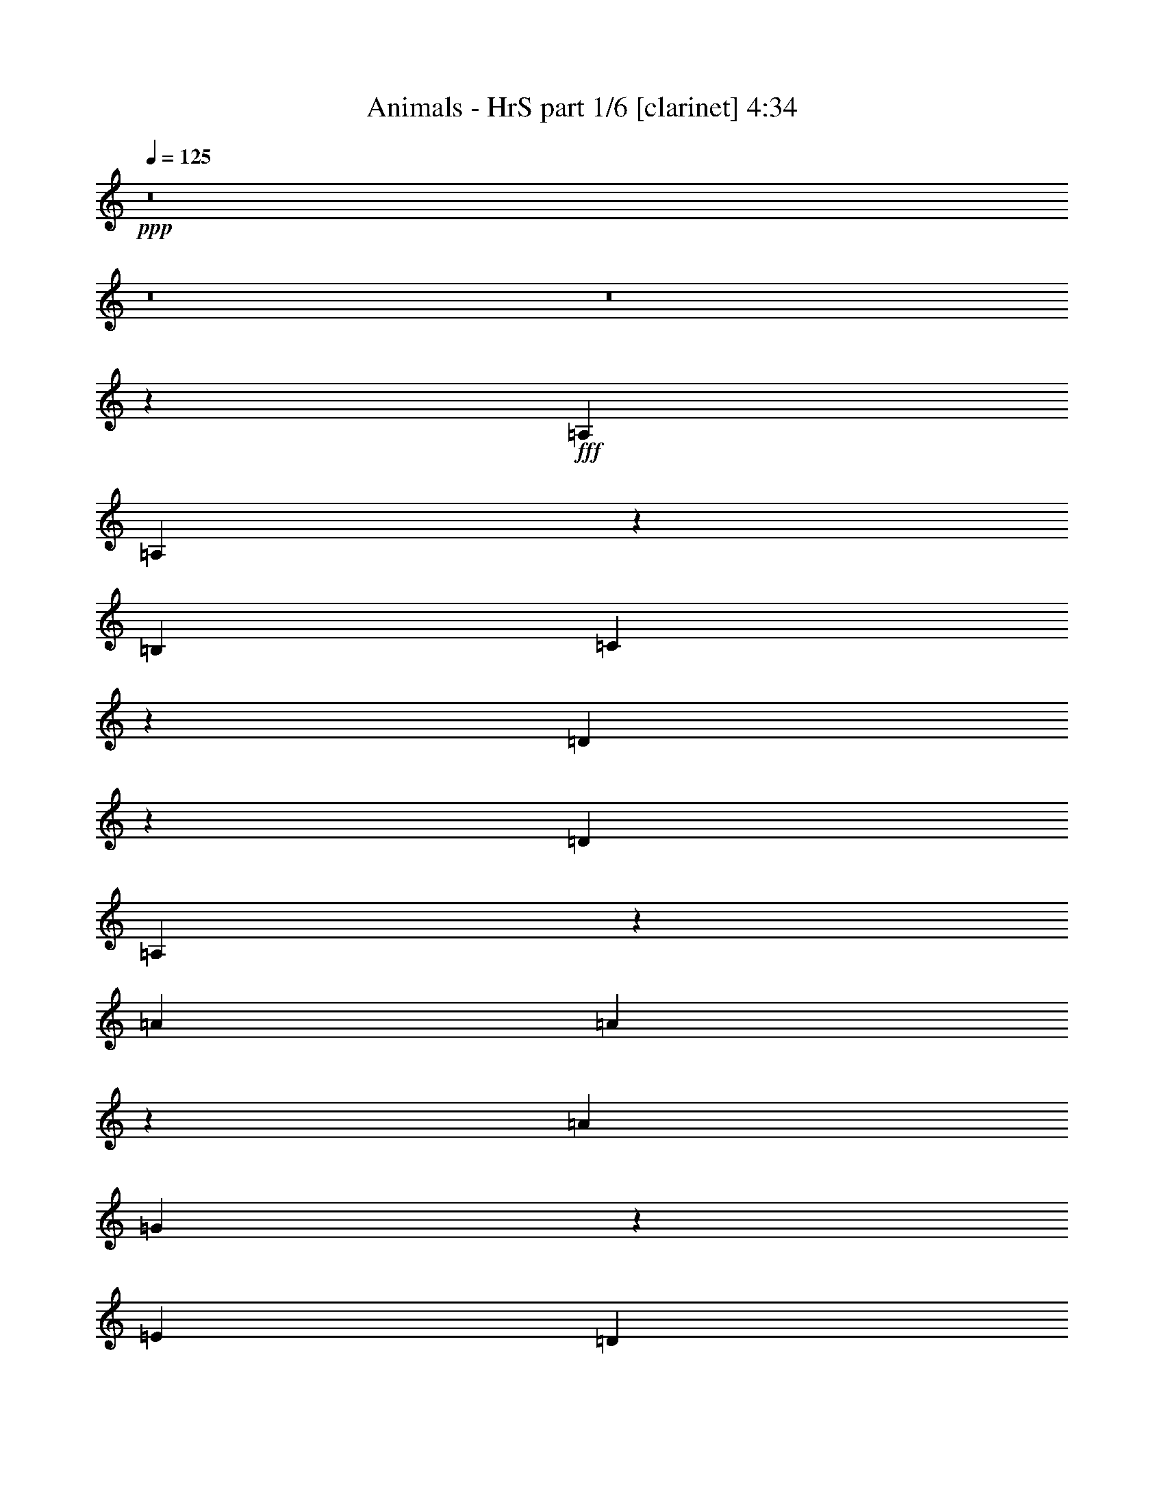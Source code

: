 % Produced with Bruzo's Transcoding Environment
% Transcribed by  Bruzo

X:1
T:  Animals - HrS part 1/6 [clarinet] 4:34
Z: Transcribed with BruTE 64
L: 1/4
Q: 125
K: C
+ppp+
z8
z8
z8
z395/446
+fff+
[=A,1705/3122]
[=A,14475/6244]
z9599/24976
[=B,3453/6244]
[=C57761/24976]
z4869/12488
[=D10555/24976]
z3257/24976
[=D11793/12488]
[=A,54329/24976]
z71677/24976
[=A3453/6244]
[=A61245/24976]
z3127/12488
[=A3453/6244]
[=G30553/12488]
z6393/24976
[=E3453/6244]
[=D23459/12488]
z95377/24976
[=e7297/24976]
[=a4859/12488]
z3313/24976
[=a37273/24976]
z31007/24976
[=B1629/3122]
[=c3453/6244]
[=c7001/6244]
z26463/24976
[=d590/1561]
z1093/6244
[=d363/446]
[=A33057/24976]
z14115/24976
[=A3453/6244]
[=A37635/24976]
z13303/12488
[=G3487/6244]
z/8
[=A4687/3122]
z7501/6244
[=A1865/6244]
z397/1561
[^G17063/24976]
z204/1561
[=E23273/24976]
z20641/24976
[=E1151/6244]
[^G584/1561]
z/8
[=A40339/24976]
z8
z8
z198285/24976
[=a3453/6244]
[=a67499/24976]
[=a13813/24976]
[=g67499/24976]
[=d3453/6244]
[=d363/446]
[=A15191/6244]
z68499/24976
[=a1629/3122]
[=a8535/3122]
[=a3453/6244]
[=g64241/24976]
[=e3487/6244]
z/8
[=d50095/24976]
z24679/6244
[=a3453/6244]
[=a8535/3122]
[=a13031/24976]
[=g28741/12488]
z1885/6244
[=c6509/24976]
z10561/24976
[=d1629/3122]
[=A9835/3568]
[=c15475/6244]
z/8
[=A75129/24976]
z3091/12488
[=A6301/12488]
z/8
[^G3453/6244]
[=E13617/6244]
[^G4859/12488]
z1165/6244
[=A43731/24976]
z8
z8
z179735/24976
[=a3453/6244]
[=a3453/6244]
[=a3333/1561]
z14171/24976
[=a3453/6244]
[=g3617/1561]
z455/1784
[=d1543/3568]
z6269/24976
[=d26843/24976]
[=A10359/6244]
[=c16875/6244]
[=a3453/6244]
[=a13031/24976]
[=a8535/3122]
[=a3453/6244]
[=g16875/6244]
[=e3453/6244]
[=d40685/12488]
z54409/24976
[=a13031/24976]
[=a3453/6244]
[=a8535/3122]
[=a1629/3122]
[=g8535/3122]
[=c13031/24976]
[=d3453/6244]
[=A8535/3122]
[=c13339/6244]
z14143/24976
[=A3453/6244]
[=A27389/12488]
z6361/12488
[=A3009/6244]
z/8
[^G1629/3122]
[=E7781/3568]
[^G13833/24976]
[=A45327/24976]
z8
z8
z8
z8
z8
z8
z8
z8
z8
z8
z8
z196965/24976
[=G3453/6244]
[=A251/446]
[=A125/223]
z56255/12488
[=c14057/24976]
[=c14057/24976]
[=c28113/24976]
[=A56047/24976]
z4029/1784
[=a14057/24976]
[=a14057/24976]
[=a27985/12488]
z14313/24976
[=a14057/24976]
[=g13981/6244]
z14359/24976
[=e14057/24976]
[=d27939/12488]
z99525/24976
[=g14057/24976]
[=a8081/3568]
z3429/6244
[=a14057/24976]
[=g56227/24976]
[=c251/446]
[=d14057/24976]
[=A56227/24976]
[=c1623/6244]
z1891/6244
[=c6485/24976]
z1893/6244
[=c28331/24976]
z2622/1561
[=A3317/24976]
z3321/24976
[=A7419/24976]
[=A59505/24976]
z5389/12488
[=A3271/24976]
z481/3568
[=A6249/24976]
z/8
[^G14057/24976]
[=E13227/6244]
[=A35857/12488]
z8
z8
z179855/24976
[=a3453/6244]
[=a3453/6244]
[=a54769/24976]
z6365/12488
[=a3453/6244]
[=g27315/12488]
z6435/12488
[=d3453/6244]
[=d3453/3122]
[=A7717/1784]
z13929/24976
[=a3453/6244]
[=a7633/3568]
z3517/6244
[=a3453/6244]
[=g54853/24976]
z12647/24976
[=e3453/6244]
[=d25015/12488]
z14223/3568
[=a13031/24976]
[=a13617/6244]
[=a1846/1561]
[=g57847/24976]
z6395/24976
[=c3827/12488]
z3079/12488
[=d3453/6244]
[=A67499/24976]
[=c56143/24976]
z6351/12488
[=A13813/24976]
[=A28109/12488]
z10715/24976
[=A1629/3122]
[^G13717/24976]
z479/3568
[=E25605/12488]
[^G14377/24976]
[=A82477/24976]
z8
z8
z156147/24976
[=a3453/6244]
[=a54825/24976]
z12675/24976
[=a3453/6244]
[=g54685/24976]
z6407/12488
[=d13723/24976]
z3347/24976
[=d3453/6244]
[=A14831/3122]
z13873/24976
[=a1629/3122]
[=a32579/12488]
z/8
[=a3453/6244]
[=g67499/24976]
[=e3453/6244]
[=d40653/12488]
z60989/24976
[=e1151/6244]
[=a6301/12488]
z/8
[=a27245/12488]
z985/1784
[=a13031/24976]
[=g54351/24976]
z13929/24976
[=c1027/1784]
[=c1151/1561]
[=A40693/24976]
z6479/24976
[=A3453/6244]
[=G51515/24976]
z999/1561
[=A7579/12488]
[=A54713/24976]
z6393/12488
[=A13383/24976]
z/8
[^G13031/24976]
[=E6011/3122]
z/8
[=A1027/1784]
[=A80971/24976]
z8
z8
z8
z8
z8
z8
z8
z8
z119/16

X:2
T:  Animals - HrS part 2/6 [lute] 4:34
Z: Transcribed with BruTE 50
L: 1/4
Q: 125
K: C
+ppp+
+f+
[=A,1837/3568]
+mp+
[=E515/1784]
[=A3215/12488]
[=c1837/3568]
+mf+
[=e13639/24976]
+mp+
[=c1837/3568]
[=G1705/3122]
+mf+
[=C1837/3568]
+mp+
[=E515/1784]
[=G6429/24976]
[=c1837/3568]
+mf+
[=e1705/3122]
+mp+
[=c1837/3568]
[=G13639/24976]
+mf+
[=D1837/3568]
+mp+
[=A3215/12488]
[=d515/1784]
[^f1837/3568]
+mf+
[^f13639/24976]
+mp+
[=d1837/3568]
[=G1705/3122]
+ff+
[=F,1837/3568]
[=F6429/24976]
[=A515/1784]
+mp+
[=c1837/3568]
+mf+
[=f1837/3568]
+ff+
[=c1705/3122]
+mp+
[=A1837/3568]
+mf+
[=A,13639/24976]
+mp+
[=E3215/12488]
[=A6429/24976]
[=c1705/3122]
+mf+
[=e1837/3568]
+mp+
[=c13639/24976]
[=G1837/3568]
+mf+
[=E,1705/3122]
+mp+
[=B,6429/24976]
[=E3215/12488]
[^G2273/12488]
[=B1299/3568]
+mf+
[=e1837/3568]
+mp+
[=B1705/3122]
[=G1837/3568]
+mf+
[=A,13639/24976]
+mp+
[=E3215/12488]
[=A6429/24976]
[=c1705/3122]
+mf+
[=e1837/3568]
+mp+
[=c1837/3568]
[=G13639/24976]
+mf+
[=E,1837/3568]
+mp+
[=B,515/1784]
[=E3215/12488]
[^G2273/12488]
[=B8313/24976]
+mf+
[=e13639/24976]
+mp+
[=B1837/3568]
[=G1705/3122]
+mf+
[=A,3453/6244]
+mp+
[=E6515/24976]
[=A1629/6244]
[=c3453/6244]
+mf+
[=e3453/6244]
+mp+
[=c1629/3122]
[=G3453/6244]
+mf+
[=C3453/6244]
+mp+
[=E1629/6244]
[=G1629/6244]
[=c3453/6244]
+mf+
[=e3453/6244]
+mp+
[=c13031/24976]
[=G3453/6244]
+mf+
[=D3453/6244]
+mp+
[=A1629/6244]
[=d456/1561]
[^f1629/3122]
+mf+
[^f3453/6244]
+mp+
[=d3453/6244]
[=G1629/3122]
+ff+
[=F,3453/6244]
[=F1629/6244]
[=A456/1561]
+mp+
[=c13031/24976]
+mf+
[=f3453/6244]
+ff+
[=c13813/24976]
+mp+
[=A3453/6244]
+mf+
[=A,13031/24976]
+mp+
[=E456/1561]
[=A1629/6244]
[=c3453/6244]
+mf+
[=e1629/3122]
+mp+
[=c3453/6244]
[=G3453/6244]
+mf+
[=C1629/3122]
+mp+
[=E456/1561]
[=G1629/6244]
[=c3453/6244]
+mf+
[=e13031/24976]
+mp+
[=c3453/6244]
[=G3453/6244]
+ff+
[=E,3453/6244]
+mp+
[=D1629/6244]
[^G1629/6244]
[=B3453/6244]
+mf+
[=e3453/6244]
+mp+
[=B1629/3122]
[^G3453/6244]
+ff+
[=E,3453/6244]
+mp+
[=D1629/6244]
[^G6515/24976]
[=B3453/6244]
+mf+
[=e13813/24976]
+mp+
[=B3453/6244]
[^G13031/24976]
+mf+
[=A,3453/6244]
+mp+
[=E1629/6244]
[=A456/1561]
[=c1629/3122]
+mf+
[=e3453/6244]
+mp+
[=c3453/6244]
[=G1629/3122]
+mf+
[=C3453/6244]
+mp+
[=E6515/24976]
[=G7297/24976]
[=c3453/6244]
+mf+
[=e13031/24976]
+mp+
[=c3453/6244]
[=G3453/6244]
+mf+
[=D1629/3122]
+mp+
[=A456/1561]
[=d1629/6244]
[^f3453/6244]
+mf+
[^f1629/3122]
+mp+
[=d3453/6244]
[=G3453/6244]
+ff+
[=F,13031/24976]
[=F7297/24976]
[=A6515/24976]
+mp+
[=c13813/24976]
+mf+
[=f3453/6244]
+ff+
[=c13031/24976]
+mp+
[=A3453/6244]
+mf+
[=A,3453/6244]
+mp+
[=E1629/6244]
[=A1629/6244]
[=c3453/6244]
+mf+
[=e3453/6244]
+mp+
[=c1629/3122]
[=G3453/6244]
+mf+
[=E,3453/6244]
+mp+
[=B,6515/24976]
[=E7297/24976]
[^G3823/24976]
[=B1151/3122]
+mf+
[=e3453/6244]
+mp+
[=B3453/6244]
[=G1629/3122]
+mf+
[=A,3453/6244]
+mp+
[=E1629/6244]
[=A456/1561]
[=c1629/3122]
+mf+
[=e3453/6244]
+mp+
[=c3453/6244]
[=G13031/24976]
+mf+
[=C3453/6244]
+mp+
[=E7297/24976]
[=G1629/6244]
[=c3453/6244]
+mf+
[=e13031/24976]
+mp+
[=c3453/6244]
[=G3453/6244]
+mf+
[=D1629/3122]
+mp+
[=A456/1561]
[=d1629/6244]
[^f3453/6244]
+mf+
[^f1629/3122]
+mp+
[=d3453/6244]
[=G3453/6244]
+ff+
[=F,3453/6244]
[=F1629/6244]
[=A6515/24976]
+mp+
[=c3453/6244]
+mf+
[=f3453/6244]
+ff+
[=c1629/3122]
+mp+
[=A3453/6244]
+mf+
[=A,3453/6244]
+mp+
[=E1629/6244]
[=A1629/6244]
[=c3453/6244]
+mf+
[=e3453/6244]
+mp+
[=c3453/6244]
[=G3217/6244]
+mf+
[=E,/8]
z5427/12488
+mp+
[=B,6515/24976]
[=E7297/24976]
[^G1151/6244]
[=B4097/12488]
+mf+
[=e/8]
z10923/24976
+mp+
[=B781/3122]
z1891/6244
[=G6485/24976]
z6547/24976
+mf+
[=A,1095/6244]
z1179/3122
+mp+
[=E1629/6244]
[=A456/1561]
[=c6415/24976]
z6617/24976
+mf+
[=e929/3122]
z/4
+mp+
[=c/8]
z5413/12488
[=G6345/24976]
z7467/24976
+mf+
[=E,865/6244]
z9571/24976
+mp+
[=B,7297/24976]
[=E6515/24976]
[^G1151/6244]
[=B1151/3122]
+mf+
[=e3391/24976]
z9641/24976
+mp+
[=B3765/12488]
z3141/12488
[=G3103/12488]
z3803/12488
+mf+
[=A,1629/3122]
+mp+
[=E456/1561]
[=A1629/6244]
[=c3453/6244]
+mf+
[=e3453/6244]
+mp+
[=c13031/24976]
[=G13813/24976]
+mf+
[=C3453/6244]
+mp+
[=E6515/24976]
[=G1629/6244]
[=c3453/6244]
+mf+
[=e3453/6244]
+mp+
[=c1629/3122]
[=G3453/6244]
+mf+
[=D3453/6244]
+mp+
[=A1629/6244]
[=d1629/6244]
[^f3453/6244]
+mf+
[^f3453/6244]
+mp+
[=d3453/6244]
[=G13031/24976]
+ff+
[=F,3453/6244]
[=F1629/6244]
[=A456/1561]
+mp+
[=c1629/3122]
+mf+
[=f3453/6244]
+ff+
[=c3453/6244]
+mp+
[=A1629/3122]
+mf+
[=A,3453/6244]
+mp+
[=E456/1561]
[=A1629/6244]
[=c3453/6244]
+mf+
[=e13031/24976]
+mp+
[=c13813/24976]
[=G3453/6244]
+mf+
[=C3263/12488]
z6505/24976
+mp+
[=E456/1561]
[=G1629/6244]
[=c1555/6244]
z949/3122
+mf+
[=e6457/24976]
z6575/24976
+mp+
[=c3737/12488]
z3169/12488
[=G3075/12488]
z3831/12488
+mf+
[=E,3265/24976]
z10547/24976
+mp+
[=B,1629/6244]
[=E1629/6244]
[^G1151/6244]
[=B1151/3122]
+mf+
[=e3195/24976]
z10617/24976
+mp+
[^G3277/12488]
z6477/24976
[=E1893/6244]
z390/1561
+mf+
[=E,1563/12488]
z5343/12488
+mp+
[=B,1629/6244]
[=E1629/6244]
[^G1151/6244]
[=B653/1784]
+mf+
[=e/8]
z2689/6244
+mp+
[=B6415/24976]
z6617/24976
[=G929/3122]
z1595/6244
+mf+
[=A,3453/6244]
+mp+
[=E1629/6244]
[=A456/1561]
[=c13031/24976]
+mf+
[=e13813/24976]
+mp+
[=c3453/6244]
[=G13031/24976]
+mf+
[=C3453/6244]
+mp+
[=E1629/6244]
[=G456/1561]
[=c1629/3122]
+mf+
[=e3453/6244]
+mp+
[=c3453/6244]
[=G3453/6244]
+mf+
[=D1629/3122]
+mp+
[=A456/1561]
[=d1629/6244]
[^f3453/6244]
+mf+
[^f13031/24976]
+mp+
[=d3453/6244]
[=G3453/6244]
+ff+
[=F,1629/3122]
[=F456/1561]
[=A1629/6244]
+mp+
[=c3453/6244]
+mf+
[=f1629/3122]
+ff+
[=c3453/6244]
+mp+
[=A3453/6244]
+mf+
[=A,3453/6244]
+mp+
[=E1629/6244]
[=A6515/24976]
[=c13813/24976]
+mf+
[=e3453/6244]
+mp+
[=c13031/24976]
[=G860/1561]
+mf+
[=E,/8]
z5371/12488
+mp+
[=B,1629/6244]
[=E1629/6244]
[^G1151/6244]
[=B649/1784]
+mf+
[=e/8]
z2703/6244
+mp+
[=B6359/24976]
z7453/24976
[=G1649/6244]
z1609/6244
+mf+
[=A,3453/6244]
+mp+
[=E6515/24976]
[=A7297/24976]
[=c13031/24976]
+mf+
[=e3453/6244]
+mp+
[=c3453/6244]
[=G1629/3122]
+mf+
[=C3453/6244]
+mp+
[=E1629/6244]
[=G456/1561]
[=c3453/6244]
+mf+
[=e1629/3122]
+mp+
[=c3453/6244]
[=G3453/6244]
+mf+
[=D13031/24976]
+mp+
[=A7297/24976]
[=d1629/6244]
[^f3453/6244]
+mf+
[^f13031/24976]
+mp+
[=d3453/6244]
[=G3453/6244]
+ff+
[=F,1629/3122]
[=F456/1561]
[=A1629/6244]
+mp+
[=c3453/6244]
+mf+
[=f3453/6244]
+ff+
[=c1629/3122]
+mp+
[=A3453/6244]
+mf+
[=A,3453/6244]
+mp+
[=E1629/6244]
[=A6515/24976]
[=c3453/6244]
+mf+
[=e3453/6244]
+mp+
[=c1629/3122]
[=G1713/3122]
+mf+
[=E,/8]
z5399/12488
+mp+
[=B,1629/6244]
[=E456/1561]
[^G239/1561]
[=B645/1784]
+mf+
[=e/8]
z2717/6244
+mp+
[=B6303/24976]
z7509/24976
[=G1635/6244]
z/4
+mf+
[=A,/8]
z5469/12488
+mp+
[=E6515/24976]
[=A7297/24976]
[=c3235/12488]
z6561/24976
+mf+
[=e468/1561]
z/4
+mp+
[=c/8]
z5385/12488
[=G6401/24976]
z6631/24976
+mf+
[=E,537/3122]
z2379/6244
+mp+
[=B,456/1561]
[=E1629/6244]
[^G1151/6244]
[=B1151/3122]
+mf+
[=e1723/12488]
z4793/12488
+mp+
[=B7585/24976]
z6227/24976
[=G6261/24976]
z7551/24976
+mf+
[=A,13031/24976]
+mp+
[=E7297/24976]
[=A6515/24976]
[=c3453/6244]
+mf+
[=e1629/3122]
+mp+
[=c3453/6244]
[=G3453/6244]
+mf+
[=C3453/6244]
+mp+
[=E1629/6244]
[=G1629/6244]
[=c3453/6244]
+mf+
[=e3453/6244]
+mp+
[=c13031/24976]
[=G13813/24976]
+mf+
[=D3453/6244]
+mp+
[=A6515/24976]
[=d1629/6244]
[^f3453/6244]
+mf+
[^f3453/6244]
+mp+
[=d3453/6244]
[=G1629/3122]
+ff+
[=F,3453/6244]
[=F1629/6244]
[=A456/1561]
+mp+
[=c1629/3122]
+mf+
[=f3453/6244]
+ff+
[=c3453/6244]
+mp+
[=A13031/24976]
+mf+
[=A,3453/6244]
+mp+
[=E1629/6244]
[=A456/1561]
[=c1629/3122]
+mf+
[=e3453/6244]
+mp+
[=c3453/6244]
[=G3453/6244]
+mf+
[=C3291/12488]
z3225/12488
+mp+
[=E456/1561]
[=G1629/6244]
[=c6275/24976]
z7537/24976
+mf+
[=e407/1561]
z6519/24976
+mp+
[=c3765/12488]
z6283/24976
[=G6205/24976]
z7607/24976
+mf+
[=E,415/3122]
z9711/24976
+mp+
[=B,456/1561]
[=E1629/6244]
[^G1151/6244]
[=B1151/3122]
+mf+
[=e3251/24976]
z10561/24976
+mp+
[^G3305/12488]
z3211/12488
[=E7627/24976]
z6185/24976
+mf+
[=E,3181/24976]
z10631/24976
+mp+
[=B,1629/6244]
[=E1629/6244]
[^G1151/6244]
[=B9197/24976]
+mf+
[=e/8]
z10701/24976
+mp+
[=B3235/12488]
z6561/24976
[=G468/1561]
z1581/6244
+mf+
[=A,3453/6244]
+mp+
[=E1629/6244]
[=A1629/6244]
[=c3453/6244]
+mf+
[=e3453/6244]
+mp+
[=c3453/6244]
[=G1629/3122]
+mf+
[=C3453/6244]
+mp+
[=E1629/6244]
[=G456/1561]
[=c13031/24976]
+mf+
[=e13813/24976]
+mp+
[=c3453/6244]
[=G13031/24976]
+mf+
[=D3453/6244]
+mp+
[=A456/1561]
[=d1629/6244]
[^f3453/6244]
+mf+
[^f1629/3122]
+mp+
[=d3453/6244]
[=G3453/6244]
+ff+
[=F,1629/3122]
[=F456/1561]
[=A1629/6244]
+mp+
[=c3453/6244]
+mf+
[=f13031/24976]
+ff+
[=c3453/6244]
+mp+
[=A3453/6244]
+mf+
[=A,3453/6244]
+mp+
[=E1629/6244]
[=A1629/6244]
[=c3453/6244]
+mf+
[=e3453/6244]
+mp+
[=c1629/3122]
[=G3453/6244]
+mf+
[=E,3125/24976]
z10687/24976
+mp+
[=B,1629/6244]
[=E6515/24976]
[^G1151/6244]
[=B653/1784]
+mf+
[=e/8]
z10757/24976
+mp+
[=B3207/12488]
z6617/24976
[=G929/3122]
z/4
+mf+
[=A,/8]
z11071/24976
+mp+
[=E3709/12488]
[=A6639/24976]
[=c7653/24976]
z6403/24976
+mf+
[=e3823/12488]
z6411/24976
+mp+
[=c3819/12488]
z917/3568
[=G545/1784]
z459/1784
+mf+
[=C1089/3568]
z3217/12488
+mp+
[=E3709/12488]
[=G3319/12488]
[=c951/3122]
z6449/24976
+mf+
[=e475/1561]
z6457/24976
+mp+
[=c949/3122]
z404/1561
[=G7585/24976]
z809/3122
+mf+
[=D7577/24976]
z405/1561
+mp+
[=A3709/12488]
[=d3319/12488]
[^f555/3122]
z9617/24976
+mf+
[^f3777/12488]
z929/3568
+mp+
[=d539/1784]
z465/1784
[=G1077/3568]
z3259/12488
+ff+
[=F,7419/24976]
[=F3319/12488]
+mp+
[=A3709/12488]
[=c3319/12488]
+ff+
[=f1879/6244]
z6541/24976
[=c1877/6244]
z6549/24976
+mp+
[=A1875/6244]
z1639/6244
[=G7493/24976]
z1641/6244
+mf+
[=A,4363/24976]
z9449/24976
+mp+
[=E1629/6244]
[=A456/1561]
[=c457/1784]
z3317/12488
+mf+
[=e7415/24976]
z/4
+mp+
[=c/8]
z1549/3568
[=G113/446]
z1871/6244
+mf+
[=E,3443/24976]
z43/112
+mp+
[=B,456/1561]
[=E1629/6244]
[^G1151/6244]
[=B1151/3122]
+mf+
[=e3373/24976]
z4829/12488
+mp+
[=B7513/24976]
z6299/24976
[=G6189/24976]
z1089/3568
+mf+
[=A,59/446]
z608/1561
+mp+
[=E456/1561]
[=A1629/6244]
[=c480/1561]
z219/892
+mf+
[=e227/892]
z466/1561
+mp+
[=c3471/24976]
z9561/24976
[=G3805/12488]
z443/1784
+mf+
[=E,113/892]
z1331/3122
+mp+
[=B,1629/6244]
[=E6515/24976]
[^G1151/6244]
[=B9181/24976]
+mf+
[=e/8]
z5359/12488
+mp+
[=B6453/24976]
z3289/12488
[=G7471/24976]
z6341/24976
[=A6147/24976=c6147/24976=e6147/24976]
z1095/3568
[=A57/223=c57/223=e57/223]
z1857/6244
[=A6621/24976=c6621/24976=e6621/24976]
z6411/24976
[=A3819/12488=c3819/12488=e3819/12488]
z441/1784
[=A451/1784=c451/1784=e451/1784]
z3749/12488
[=A6551/24976=c6551/24976=e6551/24976]
z6481/24976
[=G473/1561=c473/1561=e473/1561]
z/4
[=G/4=c/4=e/4]
z473/1561
[=G6481/24976=c6481/24976=e6481/24976]
z3275/12488
[=G7499/24976=c7499/24976=e7499/24976]
z6313/24976
[=G6175/24976=c6175/24976=e6175/24976]
z1091/3568
[=G229/892=c229/892=e229/892]
z1655/6244
[=A7429/24976=d7429/24976^f7429/24976]
z6383/24976
[=A3833/12488=d3833/12488^f3833/12488]
z439/1784
[=A453/1784=d453/1784^f453/1784]
z3735/12488
[=A6579/24976=d6579/24976^f6579/24976]
z6453/24976
[=A1899/6244=d1899/6244^f1899/6244]
z111/446
[=A56/223=d56/223^f56/223]
z1885/6244
[=A6509/24976=c6509/24976=f6509/24976]
z3261/12488
[=A7527/24976=c7527/24976=f7527/24976]
z6285/24976
[=A6203/24976=c6203/24976=f6203/24976]
z3805/12488
[=A6439/24976=c6439/24976=f6439/24976]
z412/1561
[=A7457/24976=c7457/24976=f7457/24976]
z6355/24976
[=A6133/24976=c6133/24976=f6133/24976]
z1097/3568
[=A455/1784=c455/1784=e455/1784]
z3721/12488
[=A6607/24976=c6607/24976=e6607/24976]
z6425/24976
[=A953/3122=c953/3122=e953/3122]
z221/892
[=A225/892=c225/892=e225/892]
z939/3122
[=A6537/24976=c6537/24976=e6537/24976]
z6495/24976
[=A3777/12488=c3777/12488=e3777/12488]
z447/1784
[=G445/1784=c445/1784=e445/1784]
z17/56
[=G29/112=c29/112=e29/112]
z1641/6244
[=G7485/24976=c7485/24976=e7485/24976]
z6327/24976
[=G6161/24976=c6161/24976=e6161/24976]
z1093/3568
[=G457/1784=c457/1784=e457/1784]
z3317/12488
[=G7415/24976=c7415/24976=e7415/24976]
z6397/24976
[^G1913/6244=B1913/6244=e1913/6244]
z55/223
[^G113/446=B113/446=e113/446]
z1871/6244
[^G6565/24976=B6565/24976=e6565/24976]
z29/112
[^G17/56=B17/56=e17/56]
z445/1784
[^G447/1784=B447/1784=e447/1784]
z3777/12488
[^G6495/24976=B6495/24976=e6495/24976]
z817/3122
[^G7513/24976=B7513/24976=e7513/24976]
z6299/24976
[^G6189/24976=B6189/24976=e6189/24976]
z953/3122
[^G6425/24976=B6425/24976=e6425/24976]
z3303/12488
[^G7443/24976=B7443/24976=e7443/24976]
z6369/24976
[^G480/1561=B480/1561=e480/1561]
z219/892
[^G227/892=B227/892=e227/892]
z466/1561
[=A6593/24976=c6593/24976=e6593/24976]
z6439/24976
[=A3805/12488=c3805/12488=e3805/12488]
z443/1784
[=A449/1784=c449/1784=e449/1784]
z3763/12488
[=A6523/24976=c6523/24976=e6523/24976]
z6509/24976
[=A1885/6244=c1885/6244=e1885/6244]
z56/223
[=A111/446=c111/446=e111/446]
z1899/6244
[=G6453/24976=c6453/24976=e6453/24976]
z3289/12488
[=G7471/24976=c7471/24976=e7471/24976]
z6341/24976
[=G6147/24976=c6147/24976=e6147/24976]
z1095/3568
[=G57/223=c57/223=e57/223]
z1857/6244
[=G6621/24976=c6621/24976=e6621/24976]
z6411/24976
[=G3819/12488=c3819/12488=e3819/12488]
z441/1784
[=A451/1784=d451/1784^f451/1784]
z3749/12488
[=A6551/24976=d6551/24976^f6551/24976]
z6481/24976
[=A473/1561=d473/1561^f473/1561]
z/4
[=A/4=d/4^f/4]
z473/1561
[=A6481/24976=d6481/24976^f6481/24976]
z3275/12488
[=A7499/24976=d7499/24976^f7499/24976]
z6313/24976
[=A6175/24976=c6175/24976=f6175/24976]
z3819/12488
[=A6411/24976=c6411/24976=f6411/24976]
z1655/6244
[=A7429/24976=c7429/24976=f7429/24976]
z6383/24976
[=A3833/12488=c3833/12488=f3833/12488]
z439/1784
[=A453/1784=c453/1784=f453/1784]
z3735/12488
[=A6579/24976=c6579/24976=f6579/24976]
z6453/24976
[=A1899/6244=c1899/6244=e1899/6244]
z111/446
[=A56/223=c56/223=e56/223]
z1885/6244
[=A6509/24976=c6509/24976=e6509/24976]
z6523/24976
[=A3763/12488=c3763/12488=e3763/12488]
z449/1784
[=A443/1784=c443/1784=e443/1784]
z3805/12488
[=A6439/24976=c6439/24976=e6439/24976]
z412/1561
[^G7457/24976=B7457/24976=e7457/24976]
z6355/24976
[^G6133/24976=B6133/24976=e6133/24976]
z1097/3568
[^G455/1784=B455/1784=e455/1784]
z3721/12488
[^G6607/24976=B6607/24976=e6607/24976]
z6425/24976
[^G953/3122=B953/3122=e953/3122]
z221/892
[^G225/892=B225/892=e225/892]
z939/3122
[=A6537/24976=c6537/24976=e6537/24976]
z6495/24976
[=A3777/12488=c3777/12488=e3777/12488]
z447/1784
[=A445/1784=c445/1784=e445/1784]
z17/56
[=A29/112=c29/112=e29/112]
z1641/6244
[=A7485/24976=c7485/24976=e7485/24976]
z6327/24976
[=A6161/24976=c6161/24976=e6161/24976]
z1913/6244
[=G6397/24976=c6397/24976=e6397/24976]
z3317/12488
[=G7415/24976=c7415/24976=e7415/24976]
z6397/24976
[=G1913/6244=c1913/6244=e1913/6244]
z55/223
[=G113/446=c113/446=e113/446]
z1871/6244
[=G6565/24976=c6565/24976=e6565/24976]
z29/112
[=G17/56=c17/56=e17/56]
z445/1784
[=A447/1784=d447/1784^f447/1784]
z3777/12488
[=A6495/24976=d6495/24976^f6495/24976]
z6537/24976
[=A939/3122=d939/3122^f939/3122]
z225/892
[=A221/892=d221/892^f221/892]
z953/3122
[=A6425/24976=d6425/24976^f6425/24976]
z3303/12488
[=A7443/24976=d7443/24976^f7443/24976]
z6369/24976
[=A480/1561=c480/1561=f480/1561]
z219/892
[=A227/892=c227/892=f227/892]
z466/1561
[=A6593/24976=c6593/24976=f6593/24976]
z6439/24976
[=A3805/12488=c3805/12488=f3805/12488]
z443/1784
[=A449/1784=c449/1784=f449/1784]
z3763/12488
[=A6523/24976=c6523/24976=f6523/24976]
z6509/24976
[=A1885/6244=c1885/6244=e1885/6244]
z56/223
[=A111/446=c111/446=e111/446]
z1899/6244
[=A6453/24976=c6453/24976=e6453/24976]
z3289/12488
[=A7471/24976=c7471/24976=e7471/24976]
z6341/24976
[=A6147/24976=c6147/24976=e6147/24976]
z3833/12488
[=A6383/24976=c6383/24976=e6383/24976]
z7429/24976
[^G1655/6244=B1655/6244=e1655/6244]
z6411/24976
[^G3819/12488=B3819/12488=e3819/12488]
z441/1784
[^G451/1784=B451/1784=e451/1784]
z3749/12488
[^G6551/24976=B6551/24976=e6551/24976]
z6481/24976
[^G473/1561=B473/1561=e473/1561]
z/4
[^G/4=B/4=e/4]
z473/1561
+mf+
[=A,3359/24976=c3359/24976=e3359/24976]
z9673/24976
+mp+
[=E456/1561]
[=A1629/6244]
[=c441/1784]
z3819/12488
+mf+
[=e6411/24976]
z1655/6244
+mp+
[=c4307/24976]
z9505/24976
[=G3833/12488]
z439/1784
+mf+
[=E,115/892]
z662/1561
+mp+
[=B,1629/6244]
[=E1629/6244]
[^G1151/6244]
[=B1151/3122]
+mf+
[=e225/1784]
z5331/12488
+mp+
[=B6509/24976]
z6523/24976
[=G3763/12488]
z/4
+mf+
[=A,/8]
z98/223
+mp+
[=E7419/24976]
[=A3319/12488]
[=c1937/6244]
z6309/24976
+mf+
[=e1935/6244]
z1579/6244
+mp+
[=c7733/24976]
z1581/6244
[=G7725/24976]
z1583/6244
+mf+
[=C7717/24976]
z6339/24976
+mp+
[=E7419/24976]
[=G3319/12488]
[=c3851/12488]
z6355/24976
+mf+
[=e3847/12488]
z3181/12488
+mp+
[=c7687/24976]
z455/1784
[=G1097/3568]
z3189/12488
+mf+
[=D7671/24976]
z6385/24976
+mp+
[=A7419/24976]
[=d927/3568]
[^f/8]
z2771/6244
+mf+
[^f478/1561]
z801/3122
+mp+
[=d7641/24976]
z401/1561
[=G7633/24976]
z803/3122
+mf+
[=F7625/24976]
z6431/24976
+mp+
[=A7419/24976]
[=c3319/12488]
[=c3805/12488]
z921/3568
+mf+
[=f543/1784]
z461/1784
+mp+
[=A1085/3568]
z3231/12488
[=G7587/24976]
z3235/12488
+mf+
[=A,4457/24976]
z9599/24976
+mp+
[=E7419/24976]
[=A3319/12488]
[=c1891/6244]
z6493/24976
+mf+
[=e1889/6244]
z1625/6244
+mp+
[=c7549/24976]
z1627/6244
[=G7541/24976]
z1629/6244
+mf+
[=C7533/24976]
z6523/24976
+mp+
[=E7419/24976]
[=G3319/12488]
[=c537/1784]
z6539/24976
+mf+
[=e3755/12488]
z3273/12488
+mp+
[=c7503/24976]
z3277/12488
[=G7495/24976]
z3281/12488
+mf+
[=E,4365/24976]
z9691/24976
+mp+
[=B,7419/24976]
[=E3319/12488]
[^G4685/24976]
[=B2343/6244]
+mf+
[=e2171/12488]
z4857/12488
+mp+
[^G7457/24976]
z825/3122
[=E7449/24976]
z59/223
+mf+
[=E,617/3568]
z1391/3568
+mp+
[=B,7419/24976]
[=E3319/12488]
[^G4685/24976]
[=B2343/6244]
+mf+
[=e537/3122]
z10541/24976
+mp+
[=B3315/12488]
z3713/12488
[=G6623/24976]
z531/1784
+mf+
[=A,499/3568]
z2641/6244
+mp+
[=E3319/12488]
[=A3709/12488]
[=c825/3122]
z7457/24976
+mf+
[=e412/1561]
z7465/24976
+mp+
[=c823/3122]
z467/1561
[=G6577/24976]
z935/3122
+mf+
[=C6569/24976]
z468/1561
+mp+
[=E3319/12488]
[=G3709/12488]
[=c3277/12488]
z7503/24976
+mf+
[=e3273/12488]
z1073/3568
+mp+
[=c467/1784]
z537/1784
[=G933/3568]
z3763/12488
+mf+
[=D6523/24976]
z3767/12488
+mp+
[=A3319/12488]
[=d3709/12488]
[^f1693/12488]
z10671/24976
+mf+
[^f1625/6244]
z7557/24976
+mp+
[=d1623/6244]
z1891/6244
[=G6485/24976]
z1893/6244
+mf+
[=F6477/24976]
z1895/6244
+mp+
[=A3319/12488]
[=c3709/12488]
[=c3231/12488]
z1085/3568
+mf+
[=f461/1784]
z7603/24976
+mp+
[=A3223/12488]
z3805/12488
[=G6439/24976]
z3809/12488
+mf+
[=A,3309/24976]
z2687/6244
+mp+
[=E3319/12488]
[=A3709/12488]
[=c401/1561]
z7641/24976
+mf+
[=e801/3122]
z7649/24976
+mp+
[=c1639/12488]
z5389/12488
[=G6393/24976]
z479/1561
+mf+
[=E,3263/24976]
z771/1784
+mp+
[=B,3319/12488]
[=E3709/12488]
[^G2343/12488]
[=B9371/24976]
+mf+
[=e405/3122]
z10817/24976
+mp+
[=B3177/12488]
z3851/12488
[=G6347/24976]
z3855/12488
+mf+
[=A,3217/24976]
z1355/3122
+mp+
[=E3319/12488]
[=A3709/12488]
[=c1581/6244]
z7733/24976
+mf+
[=e1579/6244]
z7741/24976
+mp+
[=c1577/6244]
z1937/6244
[=G6301/24976]
z277/892
+mf+
[=C899/3568]
z1941/6244
+mp+
[=E3319/12488]
[=G3709/12488]
[=c3139/12488]
z7779/24976
+mf+
[=e3135/12488]
z7787/24976
+mp+
[=c3131/12488]
z3897/12488
[=G6255/24976]
z3901/12488
+mf+
[=D488/1561]
z781/3122
+mp+
[=A7419/24976]
[=d3313/12488]
[^f/8]
z10947/24976
+mf+
[^f7785/24976]
z6271/24976
+mp+
[=d3889/12488]
z897/3568
[=G555/1784]
z6287/24976
+mf+
[=F3881/12488]
z3147/12488
+mp+
[=A7419/24976]
[=c3319/12488]
[=c7747/24976]
z3155/12488
+mf+
[=f7739/24976]
z6317/24976
+mp+
[=A1933/6244]
z6325/24976
[=G1931/6244]
z/4
+mf+
[=A,/8]
z10779/24976
+mp+
[=E1629/6244]
[=A456/1561]
[=c947/3568]
z3201/12488
+mf+
[=e7647/24976]
z3083/12488
+mp+
[=c200/1561]
z379/892
[=G937/3568]
z/4
+mf+
[=E,/8]
z5459/12488
+mp+
[=B,1629/6244]
[=E456/1561]
[^G1151/6244]
[=B301/892]
+mf+
[=e4385/24976]
z9427/24976
+mp+
[=B6183/24976]
z7629/24976
[=G1605/6244]
z1653/6244
+mf+
[=A,4315/24976]
z9497/24976
+mp+
[=E456/1561]
[=A1629/6244]
[=c3175/12488]
z533/1784
+mf+
[=e941/3568]
z/4
+mp+
[=c/8]
z5445/12488
[=G6281/24976]
z7531/24976
+mf+
[=E,849/6244]
z2409/6244
+mp+
[=B,456/1561]
[=E1629/6244]
[^G1151/6244]
[=B1151/3122]
+mf+
[=e1663/12488]
z4853/12488
+mp+
[=B7465/24976]
z6347/24976
[=G6141/24976]
z7671/24976
[=A3189/12488=c3189/12488=e3189/12488]
z531/1784
[=A945/3568=c945/3568=e945/3568]
z401/1561
[=A7633/24976=c7633/24976=e7633/24976]
z1545/6244
[=A1577/6244=c1577/6244=e1577/6244]
z67/223
[=A935/3568=c935/3568=e935/3568]
z3243/12488
[=A7563/24976=c7563/24976=e7563/24976]
z6249/24976
[=G6239/24976=c6239/24976=e6239/24976]
z7573/24976
[=G1619/6244=c1619/6244=e1619/6244]
z1639/6244
[=G7493/24976=c7493/24976=e7493/24976]
z6319/24976
[=G6169/24976=c6169/24976=e6169/24976]
z7643/24976
[=G3203/12488=c3203/12488=e3203/12488]
z3313/12488
[=G7423/24976=c7423/24976=e7423/24976]
z6389/24976
[=A1915/6244=d1915/6244^f1915/6244]
z769/3122
[=A396/1561=d396/1561^f396/1561]
z267/892
[=A939/3568=d939/3568^f939/3568]
z3229/12488
[=A7591/24976=d7591/24976^f7591/24976]
z6221/24976
[=A6267/24976=d6267/24976^f6267/24976]
z7545/24976
[=A813/3122=d813/3122^f813/3122]
z408/1561
[=A7521/24976=c7521/24976=f7521/24976]
z6291/24976
[=A6197/24976=c6197/24976=f6197/24976]
z7615/24976
[=A3217/12488=c3217/12488=f3217/12488]
z3299/12488
[=A7451/24976=c7451/24976=f7451/24976]
z6361/24976
[=A6127/24976=c6127/24976=f6127/24976]
z7685/24976
[=A1591/6244=c1591/6244=f1591/6244]
z133/446
[=A943/3568=c943/3568=e943/3568]
z3215/12488
[=A7619/24976=c7619/24976=e7619/24976]
z3097/12488
[=A3147/12488=c3147/12488=e3147/12488]
z537/1784
[=A933/3568=c933/3568=e933/3568]
z1625/6244
[=A7549/24976=c7549/24976=e7549/24976]
z6263/24976
[=A6225/24976=c6225/24976=e6225/24976]
z7587/24976
[=G3231/12488=c3231/12488=e3231/12488]
z3285/12488
[=G7479/24976=c7479/24976=e7479/24976]
z6333/24976
[=G6155/24976=c6155/24976=e6155/24976]
z7657/24976
[=G799/3122=c799/3122=e799/3122]
z265/892
[=G947/3568=c947/3568=e947/3568]
z6403/24976
[=G3823/12488=c3823/12488=e3823/12488]
z3083/12488
[^G3161/12488=B3161/12488=e3161/12488]
z535/1784
[^G937/3568=B937/3568=e937/3568]
z809/3122
[^G7577/24976=B7577/24976=e7577/24976]
z6235/24976
[^G6253/24976=B6253/24976=e6253/24976]
z7559/24976
[^G3245/12488=B3245/12488=e3245/12488]
z3271/12488
[^G7507/24976=B7507/24976=e7507/24976]
z6305/24976
[^G6183/24976=B6183/24976=e6183/24976]
z7629/24976
[^G1605/6244=B1605/6244=e1605/6244]
z1653/6244
[^G7437/24976=B7437/24976=e7437/24976]
z6375/24976
[^G3837/12488=B3837/12488=e3837/12488]
z3069/12488
[^G3175/12488=B3175/12488=e3175/12488]
z533/1784
[^G941/3568=B941/3568=e941/3568]
z1611/6244
[=A7605/24976=c7605/24976=e7605/24976]
z388/1561
[=A785/3122=c785/3122=e785/3122]
z269/892
[=A931/3568=c931/3568=e931/3568]
z3257/12488
[=A7535/24976=c7535/24976=e7535/24976]
z6277/24976
[=A6211/24976=c6211/24976=e6211/24976]
z7601/24976
[=A403/1561=c403/1561=e403/1561]
z823/3122
[=G7465/24976=c7465/24976=e7465/24976]
z6347/24976
[=G6141/24976=c6141/24976=e6141/24976]
z7671/24976
[=G3189/12488=c3189/12488=e3189/12488]
z531/1784
[=G945/3568=c945/3568=e945/3568]
z6417/24976
[=G477/1561=c477/1561=e477/1561]
z1545/6244
[=G1577/6244=c1577/6244=e1577/6244]
z67/223
[=A935/3568=d935/3568^f935/3568]
z3243/12488
[=A7563/24976=d7563/24976^f7563/24976]
z6249/24976
[=A6239/24976=d6239/24976^f6239/24976]
z7573/24976
[=A1619/6244=d1619/6244^f1619/6244]
z1639/6244
[=A7493/24976=d7493/24976^f7493/24976]
z6319/24976
[=A6169/24976=d6169/24976^f6169/24976]
z7643/24976
[=A3203/12488=c3203/12488=f3203/12488]
z3313/12488
[=A7423/24976=c7423/24976=f7423/24976]
z6389/24976
[=A1915/6244=c1915/6244=f1915/6244]
z769/3122
[=A396/1561=c396/1561=f396/1561]
z267/892
[=A939/3568=c939/3568=f939/3568]
z3229/12488
[=A7591/24976=c7591/24976=f7591/24976]
z3111/12488
[=A3133/12488=c3133/12488=e3133/12488]
z539/1784
[=A929/3568=c929/3568=e929/3568]
z408/1561
[=A7521/24976=c7521/24976=e7521/24976]
z6291/24976
[=A6197/24976=c6197/24976=e6197/24976]
z7615/24976
[=A3217/12488=c3217/12488=e3217/12488]
z3299/12488
[=A7451/24976=c7451/24976=e7451/24976]
z6361/24976
[^G6127/24976=B6127/24976=e6127/24976]
z7685/24976
[^G1591/6244=B1591/6244=e1591/6244]
z133/446
[^G943/3568=B943/3568=e943/3568]
z6431/24976
[^G3809/12488=B3809/12488=e3809/12488]
z3097/12488
[^G3147/12488=B3147/12488=e3147/12488]
z537/1784
[^G933/3568=B933/3568=e933/3568]
z1625/6244
[=A7549/24976=c7549/24976=e7549/24976]
z6263/24976
[=A6225/24976=c6225/24976=e6225/24976]
z7587/24976
[=A3231/12488=c3231/12488=e3231/12488]
z3285/12488
[=A7479/24976=c7479/24976=e7479/24976]
z6333/24976
[=A6155/24976=c6155/24976=e6155/24976]
z7657/24976
[=A799/3122=c799/3122=e799/3122]
z265/892
[=G947/3568=c947/3568=e947/3568]
z6403/24976
[=G3823/12488=c3823/12488=e3823/12488]
z3083/12488
[=G3161/12488=c3161/12488=e3161/12488]
z535/1784
[=G937/3568=c937/3568=e937/3568]
z809/3122
[=G7577/24976=c7577/24976=e7577/24976]
z1559/6244
[=G1563/6244=c1563/6244=e1563/6244]
z135/446
[=A927/3568=d927/3568^f927/3568]
z3271/12488
[=A7507/24976=d7507/24976^f7507/24976]
z6305/24976
[=A6183/24976=d6183/24976^f6183/24976]
z7629/24976
[=A1605/6244=d1605/6244^f1605/6244]
z1653/6244
[=A7437/24976=d7437/24976^f7437/24976]
z6375/24976
[=A3837/12488=d3837/12488^f3837/12488]
z3069/12488
[=A3175/12488=c3175/12488=f3175/12488]
z533/1784
[=A941/3568=c941/3568=f941/3568]
z6445/24976
[=A1901/6244=c1901/6244=f1901/6244]
z388/1561
[=A785/3122=c785/3122=f785/3122]
z269/892
[=A931/3568=c931/3568=f931/3568]
z3257/12488
[=A7535/24976=c7535/24976=f7535/24976]
z6277/24976
[=A6211/24976=c6211/24976=e6211/24976]
z7601/24976
[=A403/1561=c403/1561=e403/1561]
z823/3122
[=A7465/24976=c7465/24976=e7465/24976]
z6347/24976
[=A6141/24976=c6141/24976=e6141/24976]
z7671/24976
[=A3189/12488=c3189/12488=e3189/12488]
z531/1784
[=A945/3568=c945/3568=e945/3568]
z6417/24976
[^G477/1561=B477/1561=e477/1561]
z1545/6244
[^G1577/6244=B1577/6244=e1577/6244]
z67/223
[^G935/3568=B935/3568=e935/3568]
z3243/12488
[^G7563/24976=B7563/24976=e7563/24976]
z3125/12488
[^G3119/12488=B3119/12488=e3119/12488]
z541/1784
[^G925/3568=B925/3568=e925/3568]
z1639/6244
[=A7493/24976=c7493/24976=e7493/24976]
z6319/24976
[=A6169/24976=c6169/24976=e6169/24976]
z7643/24976
[=A3203/12488=c3203/12488=e3203/12488]
z3313/12488
[=A7423/24976=c7423/24976=e7423/24976]
z6389/24976
[=A1915/6244=c1915/6244=e1915/6244]
z769/3122
[=A396/1561=c396/1561=e396/1561]
z267/892
[^G939/3568=B939/3568=e939/3568]
z6459/24976
[^G3795/12488=B3795/12488=e3795/12488]
z3111/12488
[^G3133/12488=B3133/12488=e3133/12488]
z539/1784
[^G929/3568=B929/3568=e929/3568]
z408/1561
[^G7521/24976=B7521/24976=e7521/24976]
z6291/24976
[^G6197/24976=B6197/24976=e6197/24976]
z7615/24976
[=A3217/12488=c3217/12488=e3217/12488]
z3299/12488
[=A7451/24976=c7451/24976=e7451/24976]
z6361/24976
[=A6127/24976=c6127/24976=e6127/24976]
z7685/24976
[=A1591/6244=c1591/6244=e1591/6244]
z133/446
[=A943/3568=c943/3568=e943/3568]
z6431/24976
[=A3809/12488=c3809/12488=e3809/12488]
z3097/12488
[=G3147/12488=c3147/12488=e3147/12488]
z537/1784
[=G933/3568=c933/3568=e933/3568]
z1625/6244
[=G7549/24976=c7549/24976=e7549/24976]
z783/3122
[=G389/1561=c389/1561=e389/1561]
z271/892
[=G923/3568=c923/3568=e923/3568]
z3285/12488
[=G7479/24976=c7479/24976=e7479/24976]
z6333/24976
[=A6155/24976=d6155/24976^f6155/24976]
z7657/24976
[=A799/3122=d799/3122^f799/3122]
z265/892
[=A947/3568=d947/3568^f947/3568]
z6403/24976
[=A3823/12488=d3823/12488^f3823/12488]
z3083/12488
[=A3161/12488=d3161/12488^f3161/12488]
z535/1784
[=A937/3568=d937/3568^f937/3568]
z6473/24976
[=A947/3122=c947/3122=f947/3122]
z1559/6244
[=A1563/6244=c1563/6244=f1563/6244]
z135/446
[=A927/3568=c927/3568=f927/3568]
z3271/12488
[=A7507/24976=c7507/24976=f7507/24976]
z6305/24976
[=A6183/24976=c6183/24976=f6183/24976]
z7629/24976
[=A1605/6244=c1605/6244=f1605/6244]
z1653/6244
[=A7437/24976=c7437/24976=e7437/24976]
z6375/24976
[=A3837/12488=c3837/12488=e3837/12488]
z3069/12488
[=A3175/12488=c3175/12488=e3175/12488]
z533/1784
[=A941/3568=c941/3568=e941/3568]
z6445/24976
[=A1901/6244=c1901/6244=e1901/6244]
z388/1561
[=A785/3122=c785/3122=e785/3122]
z269/892
[=G931/3568=c931/3568=e931/3568]
z3257/12488
[=G7535/24976=c7535/24976=e7535/24976]
z3139/12488
[=G3105/12488=c3105/12488=e3105/12488]
z543/1784
[=G921/3568=c921/3568=e921/3568]
z823/3122
[=G7465/24976=c7465/24976=e7465/24976]
z6347/24976
[=G6141/24976=c6141/24976=e6141/24976]
z7671/24976
[^G3189/12488=B3189/12488=e3189/12488]
z531/1784
[^G945/3568=B945/3568=e945/3568]
z6417/24976
[^G477/1561=B477/1561=e477/1561]
z1545/6244
[^G1577/6244=B1577/6244=e1577/6244]
z67/223
[^G935/3568=B935/3568=e935/3568]
z6487/24976
[^G3781/12488=B3781/12488=e3781/12488]
z3125/12488
[^G3119/12488=B3119/12488=e3119/12488]
z541/1784
[^G925/3568=B925/3568=e925/3568]
z1639/6244
[^G7493/24976=B7493/24976=e7493/24976]
z6319/24976
[^G6169/24976=B6169/24976=e6169/24976]
z7643/24976
[^G3203/12488=B3203/12488=e3203/12488]
z3313/12488
[^G7423/24976=B7423/24976=e7423/24976]
z6389/24976
[=A1915/6244=c1915/6244=e1915/6244]
z769/3122
[=A396/1561=c396/1561=e396/1561]
z267/892
[=A939/3568=c939/3568=e939/3568]
z6459/24976
[=A3795/12488=c3795/12488=e3795/12488]
z3111/12488
[=A3133/12488=c3133/12488=e3133/12488]
z539/1784
[=A929/3568=c929/3568=e929/3568]
z408/1561
[=G7521/24976=c7521/24976=e7521/24976]
z1573/6244
[=G1549/6244=c1549/6244=e1549/6244]
z68/223
[=G919/3568=c919/3568=e919/3568]
z3299/12488
[=G7451/24976=c7451/24976=e7451/24976]
z6361/24976
[=G6127/24976=c6127/24976=e6127/24976]
z7685/24976
[=G1591/6244=c1591/6244=e1591/6244]
z133/446
[=A943/3568=d943/3568^f943/3568]
z6431/24976
[=A3809/12488=d3809/12488^f3809/12488]
z3097/12488
[=A3147/12488=d3147/12488^f3147/12488]
z537/1784
[=A933/3568=d933/3568^f933/3568]
z6501/24976
[=A1887/6244=d1887/6244^f1887/6244]
z783/3122
[=A389/1561=d389/1561^f389/1561]
z271/892
[=A923/3568=c923/3568=f923/3568]
z3285/12488
[=A7479/24976=c7479/24976=f7479/24976]
z6333/24976
[=A6155/24976=c6155/24976=f6155/24976]
z7657/24976
[=A799/3122=c799/3122=f799/3122]
z7421/24976
[=A1657/6244=c1657/6244=f1657/6244]
z6403/24976
[=A3823/12488=c3823/12488=f3823/12488]
z3083/12488
[=A3161/12488=c3161/12488=e3161/12488]
z535/1784
[=A937/3568=c937/3568=e937/3568]
z6473/24976
[=A947/3122=c947/3122=e947/3122]
z1559/6244
[=A1563/6244=c1563/6244=e1563/6244]
z135/446
[=A927/3568=c927/3568=e927/3568]
z3271/12488
[=A7507/24976=c7507/24976=e7507/24976]
z/4
[^G/8=B/8=e/8]
z3747/12488
[^G6555/24976=B6555/24976=e6555/24976]
z1619/6244
[^G7573/24976=B7573/24976=e7573/24976]
z6239/24976
[^G6249/24976=B6249/24976=e6249/24976]
z7563/24976
[^G3243/12488=B3243/12488=e3243/12488]
z3273/12488
[^G7503/24976=B7503/24976=e7503/24976]
z6309/24976
+ff+
[=A6179/24976=c6179/24976=e6179/24976]
z7633/24976
+mp+
[=A401/1561=c401/1561=e401/1561]
z827/3122
[=A7433/24976=c7433/24976=e7433/24976]
z6379/24976
[=A3835/12488=c3835/12488=e3835/12488]
z3071/12488
[=A3173/12488=c3173/12488=e3173/12488]
z3733/12488
[=A6583/24976=c6583/24976=e6583/24976]
z403/1561
[=G1629/12488=c1629/12488=e1629/12488]
+ff+
[=G4343/24976=c4343/24976=e4343/24976]
z6211/24976
+mp+
[=G6277/24976=c6277/24976=e6277/24976]
z471/1561
[=G6513/24976=c6513/24976=e6513/24976]
z3259/12488
[=G7531/24976=c7531/24976=e7531/24976]
z6281/24976
[=G6207/24976=c6207/24976=e6207/24976]
z7605/24976
[=G1611/6244=c1611/6244=e1611/6244]
z1647/6244
[=A7461/24976=d7461/24976^f7461/24976]
z6351/24976
[=A6137/24976=d6137/24976^f6137/24976]
z7675/24976
[=A3187/12488=d3187/12488^f3187/12488]
z3719/12488
[=A6611/24976=d6611/24976^f6611/24976]
z6421/24976
[=A1907/6244=d1907/6244^f1907/6244]
z773/3122
[=A394/1561=d394/1561^f394/1561]
z1877/6244
[=A6541/24976=c6541/24976=f6541/24976]
z3245/12488
[=A7559/24976=c7559/24976=f7559/24976]
z6253/24976
[=A6235/24976=c6235/24976=f6235/24976]
z7577/24976
[=A809/3122=c809/3122=f809/3122]
z410/1561
[=A7489/24976=c7489/24976=f7489/24976]
z6323/24976
[=A6165/24976=c6165/24976=f6165/24976]
z7647/24976
[=A3201/12488=c3201/12488=e3201/12488]
z3315/12488
[=A7419/24976=c7419/24976=e7419/24976]
z6393/24976
[=A957/3122=c957/3122=e957/3122]
z1539/6244
[=A1583/6244=c1583/6244=e1583/6244]
z935/3122
[=A6569/24976=c6569/24976=e6569/24976]
z3231/12488
[=A7587/24976=c7587/24976=e7587/24976]
z6225/24976
[^G6263/24976=B6263/24976=e6263/24976]
z3775/12488
[^G6499/24976=B6499/24976=e6499/24976]
z1633/6244
[^G7517/24976=B7517/24976=e7517/24976]
z6295/24976
[^G6193/24976=B6193/24976=e6193/24976]
z7619/24976
[^G3215/12488=B3215/12488=e3215/12488]
z3301/12488
[^G7447/24976=B7447/24976=e7447/24976]
z6365/24976
+mf+
[=A,4507/24976-=A4507/24976=c4507/24976=e4507/24976=E4507/24976-]
[=A,40921/24976=E40921/24976=A40921/24976=c40921/24976=e40921/24976]
[=A251/446=c251/446=e251/446]
[=A14057/24976=c14057/24976=e14057/24976]
[=A12067/24976=c12067/24976=e12067/24976]
[=D/8-]
[=D81339/24976=A81339/24976=d81339/24976=f81339/24976]
[=A,/8-]
[=A,42303/12488=E42303/12488=A42303/12488=c42303/12488=e42303/12488]
[=D85635/24976=A85635/24976=d85635/24976=f85635/24976]
[=A,87357/24976=E87357/24976=A87357/24976=c87357/24976=e87357/24976]
[=D10953/3122=A10953/3122=d10953/3122=f10953/3122]
[=A,91849/24976=E91849/24976=A91849/24976=c91849/24976=e91849/24976]
[=D11493/3122=A11493/3122=d11493/3122=f11493/3122]
[=A,/8-=E/8-=A/8-]
[=A,24267/6244=E24267/6244=A24267/6244=c24267/6244=e24267/6244]
[=D50677/12488=A50677/12488=d50677/12488=f50677/12488]
[=A,/8-]
[=A,2159/1561-=E2159/1561=A2159/1561=e2159/1561]
+fff+
[=A,11/16-=A11/16-]
[=A,11/8-=A11/8-=c11/8-]
[=A,8437/1784=A8437/1784-=c8437/1784-=b8437/1784-]
+ppp+
[=A12521/3122=c12521/3122=b12521/3122]
z27/4

X:3
T:  Animals - HrS part 3/6 [bagpipes] 4:34
Z: Transcribed with BruTE 80
L: 1/4
Q: 125
K: C
+ppp+
z8
z8
z8
z8
z8
z8
z8
z8
z11040/1561
+mp+
[=E81311/24976=A81311/24976]
+pp+
[=G20523/6244=c20523/6244]
[=A726/223=d726/223]
[=c81311/24976=f81311/24976]
[=A1629/6244]
[=e456/1561]
+mp+
[=A1629/6244=a1629/6244]
+pp+
[=e1629/6244]
+mp+
[=c456/1561=a456/1561]
+pp+
[=e1629/6244]
+mp+
[=e1629/6244=a1629/6244]
+pp+
[=e456/1561]
+mp+
[=c1629/6244=a1629/6244]
+pp+
[=e456/1561]
+mp+
[=A1629/6244=a1629/6244]
+pp+
[=e6515/24976]
[=E7297/24976]
[=e1629/6244]
+mp+
[^G6515/24976^g6515/24976]
+pp+
[=e7297/24976]
+mp+
[=B6515/24976^g6515/24976]
+pp+
[=e1629/6244]
+mp+
[=d456/1561^g456/1561]
+pp+
[=e1629/6244]
+mp+
[=B1629/6244^g1629/6244]
+pp+
[=e456/1561]
+mp+
[^G1629/6244^g1629/6244]
+pp+
[=e1629/6244]
[=A456/1561]
[=e1629/6244]
+mp+
[=A1629/6244=a1629/6244]
+pp+
[=e456/1561]
+mp+
[=c1629/6244=a1629/6244]
+pp+
[=e1629/6244]
+mp+
[=e456/1561=a456/1561]
+pp+
[=e1629/6244]
+mp+
[=c456/1561=a456/1561]
+pp+
[=e1629/6244]
+mp+
[=A6515/24976=a6515/24976]
+pp+
[=e7297/24976]
[=E1629/6244]
[=e6515/24976]
+mp+
[^G7297/24976^g7297/24976]
+pp+
[=e6515/24976]
+mp+
[=B1629/6244^g1629/6244]
+pp+
[=e456/1561]
+mp+
[=d1629/6244^g1629/6244]
+pp+
[=e1629/6244]
+mp+
[=B456/1561^g456/1561]
+pp+
[=e1629/6244]
+mp+
[^G1629/6244^g1629/6244]
+pp+
[=e456/1561]
[=A,726/223=E726/223=A726/223=c726/223]
[=C81311/24976=G81311/24976]
[=D81311/24976=A81311/24976=d81311/24976]
[=F726/223=c726/223^d726/223=f726/223]
[=A,20523/6244=A20523/6244=c20523/6244=e20523/6244]
[=C81311/24976=G81311/24976]
[=E3453/6244]
+mp+
[^G1629/3122=B1629/3122]
[=A12251/24976=c12251/24976]
[=A1117/6244=d1117/6244=B1117/6244-]
+ppp+
[=B3529/24976]
z/8
+mp+
[=B4469/24976=d4469/24976-]
+ppp+
[=d23721/24976]
+mp+
[=A1117/6244=B1117/6244-=d1117/6244-]
+ppp+
[=B12251/24976=d12251/24976]
+mp+
[=B6711/6244=d6711/6244]
[=A1629/6244]
[^G456/1561]
[=E6415/24976]
z6617/24976
[=E929/3122]
z1595/6244
+pp+
[=A81311/24976=c81311/24976=e81311/24976]
[=G20523/6244]
[=D81311/24976^F81311/24976=A81311/24976=d81311/24976]
[=F75155/24976=A75155/24976=c75155/24976=f75155/24976]
z6157/24976
[=A,81311/24976=A81311/24976=c81311/24976=e81311/24976]
[=E,5070/1561=E5070/1561^G5070/1561]
z468/1561
+mp+
[=E1629/6244=A1629/6244]
[=A6515/24976]
[=E7297/24976]
[=c1629/6244]
[=E6515/24976]
[=e7297/24976]
[=E6515/24976]
[=c1629/6244]
[=E456/1561]
[=A12701/24976]
z7627/24976
[=E1629/6244=G1629/6244]
[=G1629/6244]
[=E456/1561]
[=c1629/6244]
[=E456/1561]
[=e1629/6244]
[=E1629/6244]
[=c456/1561]
[=E1629/6244]
[=G6317/24976]
z7495/24976
+pp+
[=D1629/6244]
+mp+
[=A6515/24976]
[^F7297/24976]
[=A1629/6244]
[=A6515/24976]
[=A7297/24976]
[=d6515/24976]
[=A1629/6244]
[=A456/1561]
[=A1629/6244]
[^F1629/6244]
[=A456/1561]
+pp+
[=F1629/6244]
+mp+
[=A1629/6244]
[=A456/1561]
[=A1629/6244]
[=c456/1561]
[=A1629/6244]
[=f1629/6244]
[=A456/1561]
[=c1629/6244]
[=A1629/6244]
[=A456/1561]
[=F1629/6244]
+pp+
[=A6515/24976]
[=e7297/24976]
+mp+
[=A1629/6244=a1629/6244]
+pp+
[=e6515/24976]
+mp+
[=c7297/24976=a7297/24976]
+pp+
[=e6515/24976]
+mp+
[=e1629/6244=a1629/6244]
+pp+
[=e456/1561]
+mp+
[=c1629/6244=a1629/6244]
+pp+
[=e1629/6244]
+mp+
[=A456/1561=a456/1561]
+pp+
[=e1629/6244]
[=E1629/6244]
[=e456/1561]
+mp+
[^G1629/6244^g1629/6244]
+pp+
[=e456/1561]
+mp+
[=B1629/6244^g1629/6244]
+pp+
[=e1629/6244]
+mp+
[=d456/1561^g456/1561]
+pp+
[=e1629/6244]
+mp+
[=B1629/6244^g1629/6244]
+pp+
[=e456/1561]
+mp+
[^G1629/6244^g1629/6244]
+pp+
[=e6515/24976]
[=A7297/24976]
[=e1629/6244]
+mp+
[=A6515/24976=a6515/24976]
+pp+
[=e7297/24976]
+mp+
[=c6515/24976=a6515/24976]
+pp+
[=e1629/6244]
+mp+
[=e456/1561=a456/1561]
+pp+
[=e1629/6244]
+mp+
[=c1629/6244=a1629/6244]
+pp+
[=e456/1561]
+mp+
[=A1629/6244=a1629/6244]
+pp+
[=e1629/6244]
[=E456/1561]
[=e1629/6244]
+mp+
[^G3453/6244=d3453/6244]
[=A3453/6244]
[=B363/223=d363/223]
+pp+
[=A,81311/24976=E81311/24976=A81311/24976=c81311/24976]
[=C726/223=G726/223]
[=D81311/24976=A81311/24976=d81311/24976]
[=F81311/24976=c81311/24976^d81311/24976=f81311/24976]
[=A,20523/6244=A20523/6244=c20523/6244=e20523/6244]
[=C726/223=G726/223]
[=E13031/24976]
+mp+
[^G3453/6244=B3453/6244]
[=A12251/24976=c12251/24976]
[=A1117/6244=d1117/6244=B1117/6244-]
+ppp+
[=B1765/12488]
z/8
+mp+
[=B1117/6244=d1117/6244-]
+ppp+
[=d11861/12488]
+mp+
[=A1117/6244=B1117/6244-=d1117/6244-]
+ppp+
[=B12251/24976=d12251/24976]
+mp+
[=B6711/6244=d6711/6244]
[=A6515/24976]
[^G7297/24976]
[=E3235/12488]
z6561/24976
[=E468/1561]
z1581/6244
+pp+
[=A726/223=c726/223=e726/223]
[=G81311/24976]
[=D20523/6244^F20523/6244=A20523/6244=d20523/6244]
[=F73649/24976=A73649/24976=c73649/24976=f73649/24976]
z3831/12488
[=A,726/223=A726/223=c726/223=e726/223]
[=E,81175/24976=E81175/24976^G81175/24976]
z7555/24976
+mp+
[=E3319/12488=A3319/12488]
[=A3709/12488]
[=E6639/24976]
[=c3709/12488]
[=E3319/12488]
[=e7419/24976]
[=E3319/12488]
[=c3709/12488]
[=E6639/24976]
[=A991/1784]
z7601/24976
[=E3319/12488=G3319/12488]
[=G3709/12488]
[=E3319/12488]
[=c7419/24976]
[=E3319/12488]
[=e7419/24976]
[=E3319/12488]
[=c3709/12488]
[=E3319/12488]
[=G7585/24976]
z809/3122
+pp+
[=D7419/24976]
+mp+
[=A3319/12488]
[^F3709/12488]
[=A3319/12488]
[=A7419/24976]
[=A3319/12488]
[=d7419/24976]
[=A3319/12488]
[=A3709/12488]
[=A3319/12488]
[^F7419/24976]
[=A3319/12488]
+pp+
[=F7419/24976]
+mp+
[=A3319/12488]
[=A3709/12488]
[=A3319/12488]
[=c7419/24976]
[=A3319/12488]
[=f7419/24976]
[=A3319/12488]
[=c3709/12488]
[=A3319/12488]
[=A7419/24976]
[=F3319/12488]
+pp+
[=A456/1561]
[=e1629/6244]
+mp+
[=A1629/6244=a1629/6244]
+pp+
[=e456/1561]
+mp+
[=c1629/6244=a1629/6244]
+pp+
[=e1629/6244]
+mp+
[=e456/1561=a456/1561]
+pp+
[=e1629/6244]
+mp+
[=c456/1561=a456/1561]
+pp+
[=e1629/6244]
+mp+
[=A1629/6244=a1629/6244]
+pp+
[=e456/1561]
[=E1629/6244]
[=e1629/6244]
+mp+
[^G3453/6244=d3453/6244]
[=A3453/6244]
[=B40655/24976=d40655/24976]
+pp+
[=A1629/3122]
+mp+
[=A3453/6244=a3453/6244]
[=c3453/6244=a3453/6244]
[=e35837/24976=a35837/24976]
+mf+
[^G1629/12488=d1629/12488=e1629/12488-]
[=d/8-=e/8]
+ppp+
[=d49649/24976-]
+f+
[=d1629/12488=e1629/12488]
+mf+
[=a3/8-]
+f+
[=e3665/24976=a3665/24976]
+mf+
[=b3453/6244]
[=c'25673/12488-]
+f+
[=d/8=c'/8]
+mf+
[=e3/8-]
+f+
[=d2223/12488=e2223/12488]
+mf+
[=e2-]
[=d3735/24976=e3735/24976]
[=e5345/12488-]
+mp+
[=d/8=e/8]
+mf+
[=e5345/12488-]
[^d/8=e/8]
[=e1629/3122]
[=d456/1561]
[=c'1629/6244]
[=a23/16-]
+f+
[=g679/3568=a679/3568]
+mf+
[=a9/16-]
[=g13575/24976=a13575/24976]
[=a26063/12488]
[=g1117/6244=a1117/6244-]
+ppp+
[=a8993/24976]
+mf+
[=g461/3122=a461/3122-]
+ppp+
[=a9129/24976]
+mf+
[=g1117/6244=a1117/6244-]
+ppp+
[=a6931/3568]
z2195/12488
+f+
[=a9659/24976]
z3373/24976
[=a2669/6244]
z28/223
[=g7781/3568]
[=e1629/3122]
[=d3453/6244]
[^d1151/6244]
[=e1151/6244]
[=g1151/6244]
[^d1151/6244]
[=e1151/6244]
[=g1151/6244]
[^d239/1561]
[=e1151/6244]
[=g1151/6244]
[^d1151/6244]
[=e1151/6244]
[=g1151/6244]
[^d1151/6244]
[=e1151/6244]
[=g1151/6244]
[^d1151/6244]
[=e3823/24976]
[=g1151/6244]
[^d1151/6244]
[=e1151/6244]
[=g1151/6244]
[^d1151/6244]
[=e4605/24976]
[=g1151/6244]
[^d1151/6244]
[=e1151/6244]
[=g3823/24976]
[=d1151/3122]
+mp+
[=c'1151/6244]
[=a41/16-]
+mf+
[=d4279/24976=a4279/24976]
[=e3/8-]
+mp+
[=d1833/12488=e1833/12488]
[=e5345/12488-]
+mf+
[^d/8=e/8]
[=e3453/6244]
+f+
[=e3/2-]
+mf+
[=d3191/24976=e3191/24976]
[=e3/8-]
+mp+
[=d2223/12488=e2223/12488]
[=e3/8-]
+mf+
[^d1833/12488=e1833/12488]
[=e3453/6244]
+mp+
[=d57/446]
z831/6244
[=c'456/1561]
[=a363/223]
+f+
[=a1629/12488]
[=b1629/12488]
[=a1629/12488]
[=g17069/24976]
[=a13617/6244]
[=e115/892]
z206/1561
[=d456/1561]
[=c1629/3122]
+mp+
[=A2997/1561]
+f+
[=A1629/6244]
[=c6515/24976]
[=A7297/24976]
[=d6515/24976]
[=A1451/6244]
[^d/8]
[=e1801/1784]
[=B3453/6244]
[=e1629/3122]
[=B456/1561]
[^A1629/6244]
[=A3453/6244]
+mp+
[=A1629/3122=e1629/3122]
[=A5/16-]
+pp+
[=A6007/24976=e6007/24976]
+mp+
[=c/4-]
+pp+
[=c1113/3568=e1113/3568]
z899/3568
[=e6515/24976]
+mp+
[=c5/16-]
+pp+
[=c6007/24976=e6007/24976]
+mp+
[=A/4-]
+pp+
[=A7569/24976=e7569/24976]
[=e13031/24976]
+mp+
[=G5/16-]
+pp+
[=G6007/24976=e6007/24976]
+mp+
[=c5/16-]
+pp+
[=c6091/24976=e6091/24976]
z402/1561
[=e456/1561]
+mp+
[=c/4-]
+pp+
[=c1697/6244=e1697/6244]
+mp+
[=G5/16-]
+pp+
[=G6007/24976=e6007/24976]
+mp+
[=d3453/6244]
[^F/4-]
[^F1697/6244=d1697/6244]
[=A5/16-]
[=A6007/24976=d6007/24976]
[=d6515/24976]
[=d7297/24976]
[=A/4-]
[=A6787/24976=d6787/24976]
[^F5/16-]
[^F6007/24976=d6007/24976]
[=f3453/6244]
[=A/4-]
[=A473/1561=f473/1561]
[=c/4-]
+pp+
[=c1697/6244=f1697/6244]
+mp+
[=f456/1561]
+pp+
[=f1629/6244]
+mp+
[=c/4-]
[=c473/1561=f473/1561]
[=A/4-]
[=A1697/6244=f1697/6244]
[=A3453/6244=e3453/6244]
[=A/4-]
+pp+
[=A473/1561=e473/1561]
+mp+
[=c/4-]
+pp+
[=c6453/24976=e6453/24976]
z7631/24976
[=e6515/24976]
+mp+
[=c/4-]
+pp+
[=c7569/24976=e7569/24976]
+mp+
[=A/4-]
+pp+
[=A993/3122=e993/3122]
z3447/24976
[=e456/1561]
+mf+
[^G1629/3122=d1629/3122]
[=A3453/6244]
[=B363/223=d363/223]
+mp+
[=e155907/24976]
z937/3122
+pp+
[=E84299/24976=A84299/24976=c84299/24976]
[=G21085/6244]
[=A21085/6244=d21085/6244]
[=c21085/6244^d21085/6244=f21085/6244]
[=A21085/6244=c21085/6244=e21085/6244]
[=G21085/6244]
[=E14057/24976]
+mf+
[^G251/446=B251/446]
[=A781/1561=c781/1561]
[=A4489/24976=d4489/24976=B4489/24976-]
+ppp+
[=B44/223]
z1081/3568
+mf+
[=B927/6244=d927/6244-]
+ppp+
[=d1257/1561]
+mf+
[=A561/3122=B561/3122-=d561/3122-]
+ppp+
[=B4687/12488=d4687/12488-]
[=d/8]
+mf+
[=B28113/24976=d28113/24976]
[=A3319/12488]
[^G7419/24976]
[=E3901/12488]
z3127/12488
[=E7795/24976]
z3131/12488
+pp+
[=A51/16=c51/16-=e51/16-]
+ppp+
[=c4729/24976=e4729/24976]
+pp+
[=G21085/6244]
[^F21085/6244=A21085/6244=d21085/6244]
[=A51/16=c51/16=f51/16-]
+ppp+
[=f4729/24976]
+pp+
[=A21085/6244=c21085/6244=e21085/6244]
[=E51/16^G51/16-]
+ppp+
[^G533/1784]
+mp+
[=A14057/24976=e14057/24976]
[=A/4-]
+pp+
[=A279/892=e279/892]
+mp+
[=c/4-]
+pp+
[=c7885/24976=e7885/24976]
z469/1784
[=e7419/24976]
+mp+
[=c/4-]
+pp+
[=c279/892=e279/892]
+mp+
[=A/4-]
+pp+
[=A7813/24976=e7813/24976]
[=e14057/24976]
+mp+
[=G/4-]
+pp+
[=G279/892=e279/892]
+mp+
[=c/4-]
+pp+
[=c7839/24976=e7839/24976]
z1653/6244
[=e7419/24976]
+mp+
[=c/4-]
+pp+
[=c279/892=e279/892]
+mp+
[=G/4-]
+pp+
[=G7813/24976=e7813/24976]
+mp+
[=d251/446]
[^F5/16-]
[^F1563/6244=d1563/6244]
[=A5/16-]
[=A1563/6244=d1563/6244]
[=d3709/12488]
[=d3319/12488]
[=A5/16-]
[=A1563/6244=d1563/6244]
[^F5/16-]
[^F1563/6244=d1563/6244]
[=f251/446]
[=A5/16-]
[=A1563/6244=f1563/6244]
[=c5/16-]
+pp+
[=c1563/6244=f1563/6244]
+mp+
[=f3709/12488]
+pp+
[=f3319/12488]
+mp+
[=c5/16-]
[=c1563/6244=f1563/6244]
[=A5/16-]
[=A1563/6244=f1563/6244]
[=A3453/6244=e3453/6244]
[=A/4-]
+pp+
[=A473/1561=e473/1561]
+mp+
[=c/4-]
+pp+
[=c947/3568=e947/3568]
z1065/3568
[=e1629/6244]
+mp+
[=c/4-]
+pp+
[=c473/1561=e473/1561]
+mp+
[=A/4-]
+pp+
[=A937/3568=e937/3568]
z302/1561
[=e456/1561]
+mf+
[^G1629/3122=d1629/3122]
[=A3453/6244]
[=B363/223=d363/223]
+mp+
[=e156083/24976]
z1635/6244
+pp+
[=E82091/24976=A82091/24976=c82091/24976]
[=G726/223]
[=A81311/24976=d81311/24976]
[=c726/223^d726/223=f726/223]
[=A81311/24976=c81311/24976=e81311/24976]
[=G81311/24976]
[=E3453/6244]
+mf+
[^G13813/24976=B13813/24976]
[=A3453/6244=c3453/6244]
[=A3687/24976=B3687/24976-=d3687/24976]
+ppp+
[=B4477/24976]
z1163/6244
+mf+
[=B1117/6244=d1117/6244-]
+ppp+
[=d1279/1561]
+mf+
[=A1117/6244=B1117/6244-=d1117/6244-]
+ppp+
[=B11471/24976=d11471/24976]
+mf+
[=B3453/3122=d3453/3122]
[=A1629/6244]
[^G1629/6244]
[=E7481/24976]
z6331/24976
[=E6157/24976]
z7655/24976
+pp+
[=A49/16=c49/16-=e49/16-]
+ppp+
[=c2411/12488=e2411/12488]
+pp+
[=G81311/24976]
[^F726/223=A726/223=d726/223]
[=A25/8=c25/8=f25/8-]
+ppp+
[=f2021/12488]
+pp+
[=A81311/24976=c81311/24976=e81311/24976]
[=E49/16^G49/16-]
+ppp+
[^G481/1784]
+mp+
[=A3453/6244=e3453/6244]
[=A/4-]
+pp+
[=A473/1561=e473/1561]
+mp+
[=c/4-]
+pp+
[=c3231/12488=e3231/12488]
z3811/12488
[=e1629/6244]
+mp+
[=c/4-]
+pp+
[=c473/1561=e473/1561]
+mp+
[=A/4-]
+pp+
[=A473/1561=e473/1561]
[=e1629/3122]
+mp+
[=G5/16-]
+pp+
[=G6007/24976=e6007/24976]
+mp+
[=c/4-]
+pp+
[=c7883/24976=e7883/24976]
z6201/24976
[=e6515/24976]
+mp+
[=c5/16-]
+pp+
[=c751/3122=e751/3122]
+mp+
[=G/4-]
+pp+
[=G473/1561=e473/1561]
+mp+
[=d13031/24976]
[^F5/16-]
[^F6007/24976=d6007/24976]
[=A/4-]
[=A473/1561=d473/1561]
[=d1629/6244]
[=d1629/6244]
[=A5/16-]
[=A6007/24976=d6007/24976]
[^F5/16-]
[^F6007/24976=d6007/24976]
[=f3453/6244]
[=A/4-]
[=A1697/6244=f1697/6244]
[=c5/16-]
+pp+
[=c6007/24976=f6007/24976]
+mp+
[=f6515/24976]
+pp+
[=f7297/24976]
+mp+
[=c/4-]
[=c6787/24976=f6787/24976]
[=A5/16-]
[=A6007/24976=f6007/24976]
[=A3453/6244=e3453/6244]
[=A/4-]
+pp+
[=A1697/6244=e1697/6244]
+mp+
[=c5/16-]
+pp+
[=c369/1561=e369/1561]
z6619/24976
[=e456/1561]
+mp+
[=c/4-]
+pp+
[=c473/1561=e473/1561]
+mp+
[=A/4-]
+pp+
[=A945/3568=e945/3568]
z4777/24976
[=e1629/6244]
+mf+
[^G3453/6244=d3453/6244]
[=A3453/6244]
[=B40655/24976=d40655/24976]
+mp+
[=e156139/24976]
z1621/6244
+pp+
[=E726/223=A726/223=c726/223]
[=G82091/24976]
[=A726/223=d726/223]
[=c81311/24976^d81311/24976=f81311/24976]
[=A726/223=c726/223=e726/223]
[=G81311/24976]
[=E3453/6244]
+mf+
[^G3453/6244=B3453/6244]
[=A11471/24976=c11471/24976]
[=A1117/6244=d1117/6244=B1117/6244-]
+ppp+
[=B6093/24976]
z4597/24976
+mf+
[=B1117/6244=d1117/6244-]
+ppp+
[=d1279/1561]
+mf+
[=A1117/6244=B1117/6244-=d1117/6244-]
+ppp+
[=B5735/12488=d5735/12488]
+mf+
[=B27625/24976=d27625/24976]
[=A6515/24976]
[^G1629/6244]
[=E7537/24976]
z6275/24976
[=E6213/24976]
z7599/24976
+pp+
[=A49/16=c49/16-=e49/16-]
+ppp+
[=c689/3568=e689/3568]
+pp+
[=G81311/24976]
[^F81311/24976=A81311/24976=d81311/24976]
[=A25/8=c25/8=f25/8-]
+ppp+
[=f233/1784]
+pp+
[=A20523/6244=c20523/6244=e20523/6244]
[=E49/16^G49/16-]
+ppp+
[^G1243/6244]
z3557/6244
+mf+
[=e8535/3122]
+pp+
[=c53257/24976=e53257/24976]
+mp+
[=d/8]
[=e8213/24976]
[=d1117/6244=e1117/6244-]
+ppp+
[=e3009/6244]
+pp+
[=d/8-^f/8]
+ppp+
[=d4955/24976]
+mp+
[=c'1151/6244]
[=a20347/12488]
z115/892
[=a3453/6244]
[=g584/1561]
+pp+
[^d/8=f/8]
+mp+
[=a7159/3568]
z311/1784
[=b461/3122=c'461/3122-]
+ppp+
[=c'5345/12488]
+mp+
[=d5277/12488]
[=A1629/12488=c1629/12488^d1629/12488]
[=e4887/12488]
[=a13617/6244]
[^d3257/24976]
[=e4497/12488]
[^G719/3568=B719/3568^d719/3568=e719/3568-]
+ppp+
[=e12251/24976]
+mp+
[=d23535/24976]
z3309/24976
[=d456/1561]
[=c'1629/6244]
[=a3453/6244]
[=g1629/3122]
[=c21085/6244=e21085/6244=a21085/6244]
+ppp+
[=d13667/24976=f13667/24976]
+mp+
[^d/8]
[=e1311/3568]
[^d725/3568=e725/3568-]
+ppp+
[=e1147/3122]
+mp+
[=d3319/12488]
[=c'7419/24976]
[=a14057/24976]
[=a251/446]
[=c84713/24976=e84713/24976=a84713/24976]
+ppp+
[=d3335/6244=f3335/6244]
+mp+
[=d5085/24976=e5085/24976-]
+ppp+
[=e7877/24976]
z/8
+mp+
[=d321/1784=e321/1784-]
+ppp+
[=e1153/3122]
+mp+
[=e14121/24976]
[=a14121/24976]
[=g1765/3122]
[=c87445/24976=e87445/24976=a87445/24976]
+ppp+
[=d895/1561=f895/1561]
+mp+
[^d595/3568]
[=e10935/24976]
[=a1389/3122]
z3207/24976
[^d3385/24976]
[=e595/3568]
[=a3385/12488]
[^d595/3568]
[=e3385/24976]
[=a3775/12488]
[^d3385/24976]
[=e3385/24976]
[=a3775/12488]
[=c302/1561=d302/1561]
[=e5283/12488]
[=d1737/12488]
[=e11983/24976]
[=d1737/12488]
[=e11203/24976]
[=e7729/24976]
[=d7729/24976]
[=c7729/12488]
[=A1737/3122]
[=d4541/24976=f4541/24976=e4541/24976-]
+ppp+
[=e4713/12488]
z/8
+mp+
[=d326/1561=e326/1561-]
+ppp+
[=e5175/12488]
+mp+
[=e/8]
[=d143/446]
z7681/24976
[=c7845/12488]
[=A15689/24976]
[=c1779/3568]
z3237/24976
[=c729/3122=d729/3122]
[=e2721/6244]
[=d1797/12488]
[=e6171/12488]
[=d625/3568]
[=e11561/24976]
[=d16717/24976]
[=c996/1561]
[=A2165/3568]
[=d4625/24976=f4625/24976=e4625/24976-]
+ppp+
[=e11073/24976]
+mp+
[=d/8]
[=e2449/3568]
[=d/8]
[=e3187/6244]
[=d4931/3568]
[=c17259/24976]
[=A9381/12488]
[=c2577/3568]
[=e8629/12488]
[=g17435/24976]
z8541/12488
[=b8-]
+ppp+
[=b18821/24976]
z27/4

X:4
T:  Animals - HrS part 4/6 [horn] 4:34
Z: Transcribed with BruTE 40
L: 1/4
Q: 125
K: C
+ppp+
z8
z8
z8
z8
z8
z8
z8
z8
z11040/1561
+mp+
[=E,81311/24976=A,81311/24976]
[=G,20523/6244=C20523/6244]
[=A,726/223=D726/223]
[=C81311/24976=F81311/24976]
[=A,1629/6244]
[=E456/1561]
+mf+
[=A,1629/6244=A1629/6244]
+mp+
[=E1629/6244]
+mf+
[=C456/1561=A456/1561]
+mp+
[=E1629/6244]
+mf+
[=E1629/6244=A1629/6244]
+mp+
[=E456/1561]
+mf+
[=C1629/6244=A1629/6244]
+mp+
[=E456/1561]
+mf+
[=A,1629/6244=A1629/6244]
+mp+
[=E6515/24976]
[=E,7297/24976]
[=E1629/6244]
+mf+
[^G,6515/24976^G6515/24976]
+mp+
[=E7297/24976]
+mf+
[=B,6515/24976^G6515/24976]
+mp+
[=E1629/6244]
+mf+
[=D456/1561^G456/1561]
+mp+
[=E1629/6244]
+mf+
[=B,1629/6244^G1629/6244]
+mp+
[=E456/1561]
+mf+
[^G,1629/6244^G1629/6244]
+mp+
[=E1629/6244]
[=A,456/1561]
[=E1629/6244]
+mf+
[=A,1629/6244=A1629/6244]
+mp+
[=E456/1561]
+mf+
[=C1629/6244=A1629/6244]
+mp+
[=E1629/6244]
+mf+
[=E456/1561=A456/1561]
+mp+
[=E1629/6244]
+mf+
[=C456/1561=A456/1561]
+mp+
[=E1629/6244]
+mf+
[=A,6515/24976=A6515/24976]
+mp+
[=E7297/24976]
[=E,1629/6244]
[=E6515/24976]
+mf+
[^G,7297/24976^G7297/24976]
+mp+
[=E6515/24976]
+mf+
[=B,1629/6244^G1629/6244]
+mp+
[=E456/1561]
+mf+
[=D1629/6244^G1629/6244]
+mp+
[=E1629/6244]
+mf+
[=B,456/1561^G456/1561]
+mp+
[=E1629/6244]
+mf+
[^G,1629/6244^G1629/6244]
+mp+
[=E456/1561]
[=E,726/223=A,726/223=C726/223]
[=C,81311/24976=G,81311/24976]
[=D,81311/24976=A,81311/24976=D81311/24976]
[=F,726/223=C726/223^D726/223=F726/223]
[=A,20523/6244=C20523/6244=E20523/6244]
[=C,81311/24976=G,81311/24976]
[=E,3453/6244]
+mf+
[^G,1629/3122=B,1629/3122]
[=A,12251/24976=C12251/24976]
[=A,1117/6244=D1117/6244=B,1117/6244-]
+ppp+
[=B,3529/24976]
z/8
+mf+
[=B,4469/24976=D4469/24976-]
+ppp+
[=D23721/24976]
+mf+
[=A,1117/6244=B,1117/6244-=D1117/6244-]
+ppp+
[=B,12251/24976=D12251/24976]
+mf+
[=B,6711/6244=D6711/6244]
[=A,1629/6244]
[^G,456/1561]
[=E,6415/24976]
z6617/24976
[=E,929/3122]
z1595/6244
+mp+
[=A,81311/24976=C81311/24976=E81311/24976]
[=G,20523/6244]
[=D,81311/24976^F,81311/24976=A,81311/24976=D81311/24976]
[=F,75155/24976=A,75155/24976=C75155/24976=F75155/24976]
z6157/24976
[=A,81311/24976=C81311/24976=E81311/24976]
[=E,5070/1561^G,5070/1561]
z468/1561
+mf+
[=E,1629/6244=A,1629/6244]
[=A,6515/24976]
[=E,7297/24976]
[=C1629/6244]
[=E,6515/24976]
[=E7297/24976]
[=E,6515/24976]
[=C1629/6244]
[=E,456/1561]
[=A,12701/24976]
z7627/24976
[=E,1629/6244=G,1629/6244]
[=G,1629/6244]
[=E,456/1561]
[=C1629/6244]
[=E,456/1561]
[=E1629/6244]
[=E,1629/6244]
[=C456/1561]
[=E,1629/6244]
[=G,6317/24976]
z7495/24976
+mp+
[=D,1629/6244]
+mf+
[=A,6515/24976]
[^F,7297/24976]
[=A,1629/6244]
[=A,6515/24976]
[=A,7297/24976]
[=D6515/24976]
[=A,1629/6244]
[=A,456/1561]
[=A,1629/6244]
[^F,1629/6244]
[=A,456/1561]
+mp+
[=F,1629/6244]
+mf+
[=A,1629/6244]
[=A,456/1561]
[=A,1629/6244]
[=C456/1561]
[=A,1629/6244]
[=F1629/6244]
[=A,456/1561]
[=C1629/6244]
[=A,1629/6244]
[=A,456/1561]
[=F,1629/6244]
+mp+
[=A,6515/24976]
[=E7297/24976]
+mf+
[=A,1629/6244=A1629/6244]
+mp+
[=E6515/24976]
+mf+
[=C7297/24976=A7297/24976]
+mp+
[=E6515/24976]
+mf+
[=E1629/6244=A1629/6244]
+mp+
[=E456/1561]
+mf+
[=C1629/6244=A1629/6244]
+mp+
[=E1629/6244]
+mf+
[=A,456/1561=A456/1561]
+mp+
[=E1629/6244]
[=E,1629/6244]
[=E456/1561]
+mf+
[^G,1629/6244^G1629/6244]
+mp+
[=E456/1561]
+mf+
[=B,1629/6244^G1629/6244]
+mp+
[=E1629/6244]
+mf+
[=D456/1561^G456/1561]
+mp+
[=E1629/6244]
+mf+
[=B,1629/6244^G1629/6244]
+mp+
[=E456/1561]
+mf+
[^G,1629/6244^G1629/6244]
+mp+
[=E6515/24976]
[=A,7297/24976]
[=E1629/6244]
+mf+
[=A,6515/24976=A6515/24976]
+mp+
[=E7297/24976]
+mf+
[=C6515/24976=A6515/24976]
+mp+
[=E1629/6244]
+mf+
[=E456/1561=A456/1561]
+mp+
[=E1629/6244]
+mf+
[=C1629/6244=A1629/6244]
+mp+
[=E456/1561]
+mf+
[=A,1629/6244=A1629/6244]
+mp+
[=E1629/6244]
[=E,456/1561]
[=E1629/6244]
+mf+
[^G,3453/6244=D3453/6244]
[=A,3453/6244]
[=B,363/223=D363/223]
+mp+
[=E,81311/24976=A,81311/24976=C81311/24976]
[=C,726/223=G,726/223]
[=D,81311/24976=A,81311/24976=D81311/24976]
[=F,81311/24976=C81311/24976^D81311/24976=F81311/24976]
[=A,20523/6244=C20523/6244=E20523/6244]
[=C,726/223=G,726/223]
[=E,13031/24976]
+mf+
[^G,3453/6244=B,3453/6244]
[=A,12251/24976=C12251/24976]
[=A,1117/6244=D1117/6244=B,1117/6244-]
+ppp+
[=B,1765/12488]
z/8
+mf+
[=B,1117/6244=D1117/6244-]
+ppp+
[=D11861/12488]
+mf+
[=A,1117/6244=B,1117/6244-=D1117/6244-]
+ppp+
[=B,12251/24976=D12251/24976]
+mf+
[=B,6711/6244=D6711/6244]
[=A,6515/24976]
[^G,7297/24976]
[=E,3235/12488]
z6561/24976
[=E,468/1561]
z1581/6244
+mp+
[=A,726/223=C726/223=E726/223]
[=G,81311/24976]
[=D,20523/6244^F,20523/6244=A,20523/6244=D20523/6244]
[=F,73649/24976=A,73649/24976=C73649/24976=F73649/24976]
z3831/12488
[=A,726/223=C726/223=E726/223]
[=E,81175/24976^G,81175/24976]
z7555/24976
+mf+
[=E,3319/12488=A,3319/12488]
[=A,3709/12488]
[=E,6639/24976]
[=C3709/12488]
[=E,3319/12488]
[=E7419/24976]
[=E,3319/12488]
[=C3709/12488]
[=E,6639/24976]
[=A,991/1784]
z7601/24976
[=E,3319/12488=G,3319/12488]
[=G,3709/12488]
[=E,3319/12488]
[=C7419/24976]
[=E,3319/12488]
[=E7419/24976]
[=E,3319/12488]
[=C3709/12488]
[=E,3319/12488]
[=G,7585/24976]
z809/3122
+mp+
[=D,7419/24976]
+mf+
[=A,3319/12488]
[^F,3709/12488]
[=A,3319/12488]
[=A,7419/24976]
[=A,3319/12488]
[=D7419/24976]
[=A,3319/12488]
[=A,3709/12488]
[=A,3319/12488]
[^F,7419/24976]
[=A,3319/12488]
+mp+
[=F,7419/24976]
+mf+
[=A,3319/12488]
[=A,3709/12488]
[=A,3319/12488]
[=C7419/24976]
[=A,3319/12488]
[=F7419/24976]
[=A,3319/12488]
[=C3709/12488]
[=A,3319/12488]
[=A,7419/24976]
[=F,3319/12488]
+mp+
[=A,456/1561]
[=E1629/6244]
+mf+
[=A,1629/6244=A1629/6244]
+mp+
[=E456/1561]
+mf+
[=C1629/6244=A1629/6244]
+mp+
[=E1629/6244]
+mf+
[=E456/1561=A456/1561]
+mp+
[=E1629/6244]
+mf+
[=C456/1561=A456/1561]
+mp+
[=E1629/6244]
+mf+
[=A,1629/6244=A1629/6244]
+mp+
[=E456/1561]
[=E,1629/6244]
[=E1629/6244]
+mf+
[^G,3453/6244=D3453/6244]
[=A,3453/6244]
[=B,40655/24976=D40655/24976]
+mp+
[=A,1629/3122]
+mf+
[=A,3453/6244=A3453/6244]
[=C3453/6244=A3453/6244]
[=E35837/24976=A35837/24976]
+ff+
[^G,1629/12488=D1629/12488=E1629/12488-]
[=D/8-=E/8]
+ppp+
[=D49649/24976-]
+fff+
[=D1629/12488=E1629/12488]
[=A3/8-]
[=E3665/24976=A3665/24976]
+ff+
[=B3453/6244]
[=c25673/12488-]
+fff+
[=c/8=d/8]
+ff+
[=e3/8-]
+fff+
[=d2223/12488=e2223/12488]
+ff+
[=e2-]
[=d3735/24976=e3735/24976]
[=e5345/12488-]
+mf+
[=d/8=e/8]
+ff+
[=e5345/12488-]
[^d/8=e/8]
[=e1629/3122]
[=d456/1561]
[=c1629/6244]
[=A23/16-]
+fff+
[=G679/3568=A679/3568]
[=A9/16-]
+ff+
[=G13575/24976=A13575/24976]
+mf+
[=A26063/12488]
+fff+
[=g1117/6244=a1117/6244-]
+ppp+
[=a8993/24976]
+fff+
[=g461/3122=a461/3122-]
+ppp+
[=a9129/24976]
+fff+
[=g1117/6244=a1117/6244-]
+ppp+
[=a6931/3568]
z2195/12488
+fff+
[=a9659/24976]
z3373/24976
[=a2669/6244]
z28/223
[=g7781/3568]
[=e1629/3122]
[=d3453/6244]
[^d1151/6244]
[=e1151/6244]
[=g1151/6244]
[^d1151/6244]
[=e1151/6244]
[=g1151/6244]
[^d239/1561]
[=e1151/6244]
[=g1151/6244]
[^d1151/6244]
[=e1151/6244]
[=g1151/6244]
[^d1151/6244]
[=e1151/6244]
[=g1151/6244]
[^d1151/6244]
[=e3823/24976]
[=g1151/6244]
[^d1151/6244]
[=e1151/6244]
[=g1151/6244]
[^d1151/6244]
[=e4605/24976]
[=g1151/6244]
[^d1151/6244]
[=e1151/6244]
[=g3823/24976]
[=d1151/3122]
+mf+
[=c1151/6244]
[=A41/16-]
+ff+
[=A4279/24976=d4279/24976]
[=e3/8-]
+mf+
[=d1833/12488=e1833/12488]
[=e5345/12488-]
+ff+
[^d/8=e/8]
[=e3453/6244]
+fff+
[=e3/2-]
+ff+
[=d3191/24976=e3191/24976]
[=e3/8-]
+mf+
[=d2223/12488=e2223/12488]
[=e3/8-]
+ff+
[^d1833/12488=e1833/12488]
[=e3453/6244]
+mf+
[=d57/446]
z831/6244
[=c456/1561]
[=A363/223]
+fff+
[=A1629/12488]
[=B1629/12488]
[=A1629/12488]
[=G17069/24976]
[=A13617/6244]
[=E115/892]
z206/1561
[=D456/1561]
[=C1629/3122]
+mf+
[=A,2997/1561]
+fff+
[=A,1629/6244]
[=C6515/24976]
[=A,7297/24976]
[=D6515/24976]
[=A,1451/6244]
[^D/8]
[=E1801/1784]
[=B,3453/6244]
[=E1629/3122]
[=B,456/1561]
[^A,1629/6244]
[=A,3453/6244]
+mf+
[=A,1629/3122=E1629/3122]
[=A,5/16-]
+mp+
[=A,6007/24976=E6007/24976]
+mf+
[=C/4-]
+mp+
[=C1113/3568=E1113/3568]
z899/3568
[=E6515/24976]
+mf+
[=C5/16-]
+mp+
[=C6007/24976=E6007/24976]
+mf+
[=A,/4-]
+mp+
[=A,7569/24976=E7569/24976]
[=E13031/24976]
+mf+
[=G,5/16-]
+mp+
[=G,6007/24976=E6007/24976]
+mf+
[=C5/16-]
+mp+
[=C6091/24976=E6091/24976]
z402/1561
[=E456/1561]
+mf+
[=C/4-]
+mp+
[=C1697/6244=E1697/6244]
+mf+
[=G,5/16-]
+mp+
[=G,6007/24976=E6007/24976]
+mf+
[=D3453/6244]
[^F,/4-]
[^F,1697/6244=D1697/6244]
[=A,5/16-]
[=A,6007/24976=D6007/24976]
[=D6515/24976]
[=D7297/24976]
[=A,/4-]
[=A,6787/24976=D6787/24976]
[^F,5/16-]
[^F,6007/24976=D6007/24976]
[=F3453/6244]
[=A,/4-]
[=A,473/1561=F473/1561]
[=C/4-]
+mp+
[=C1697/6244=F1697/6244]
+mf+
[=F456/1561]
+mp+
[=F1629/6244]
+mf+
[=C/4-]
[=C473/1561=F473/1561]
[=A,/4-]
[=A,1697/6244=F1697/6244]
[=A,3453/6244=E3453/6244]
[=A,/4-]
+mp+
[=A,473/1561=E473/1561]
+mf+
[=C/4-]
+mp+
[=C6453/24976=E6453/24976]
z7631/24976
[=E6515/24976]
+mf+
[=C/4-]
+mp+
[=C7569/24976=E7569/24976]
+mf+
[=A,/4-]
+mp+
[=A,993/3122=E993/3122]
z3447/24976
[=E456/1561]
+ff+
[^G,1629/3122=D1629/3122]
[=A,3453/6244]
[=B,363/223=D363/223]
+mf+
[=E155907/24976]
z937/3122
+mp+
[=E,84299/24976=A,84299/24976=C84299/24976]
[=G,21085/6244]
[=A,21085/6244=D21085/6244]
[=C21085/6244^D21085/6244=F21085/6244]
[=A,21085/6244=C21085/6244=E21085/6244]
[=G,21085/6244]
[=E,14057/24976]
+ff+
[^G,251/446=B,251/446]
[=A,781/1561=C781/1561]
[=A,4489/24976=D4489/24976=B,4489/24976-]
+ppp+
[=B,44/223]
z1081/3568
+ff+
[=B,927/6244=D927/6244-]
+ppp+
[=D1257/1561]
+ff+
[=A,561/3122=B,561/3122-=D561/3122-]
+ppp+
[=B,4687/12488=D4687/12488-]
[=D/8]
+ff+
[=B,28113/24976=D28113/24976]
[=A,3319/12488]
[^G,7419/24976]
[=E,3901/12488]
z3127/12488
[=E,7795/24976]
z3131/12488
+mp+
[=A,51/16=C51/16-=E51/16-]
+ppp+
[=C4729/24976=E4729/24976]
+mp+
[=G,21085/6244]
[^F,21085/6244=A,21085/6244=D21085/6244]
[=A,51/16=C51/16=F51/16-]
+ppp+
[=F4729/24976]
+mp+
[=A,21085/6244=C21085/6244=E21085/6244]
[=E,51/16^G,51/16-]
+ppp+
[^G,533/1784]
+mf+
[=A,14057/24976=E14057/24976]
[=A,/4-]
+mp+
[=A,279/892=E279/892]
+mf+
[=C/4-]
+mp+
[=C7885/24976=E7885/24976]
z469/1784
[=E7419/24976]
+mf+
[=C/4-]
+mp+
[=C279/892=E279/892]
+mf+
[=A,/4-]
+mp+
[=A,7813/24976=E7813/24976]
[=E14057/24976]
+mf+
[=G,/4-]
+mp+
[=G,279/892=E279/892]
+mf+
[=C/4-]
+mp+
[=C7839/24976=E7839/24976]
z1653/6244
[=E7419/24976]
+mf+
[=C/4-]
+mp+
[=C279/892=E279/892]
+mf+
[=G,/4-]
+mp+
[=G,7813/24976=E7813/24976]
+mf+
[=D251/446]
[^F,5/16-]
[^F,1563/6244=D1563/6244]
[=A,5/16-]
[=A,1563/6244=D1563/6244]
[=D3709/12488]
[=D3319/12488]
[=A,5/16-]
[=A,1563/6244=D1563/6244]
[^F,5/16-]
[^F,1563/6244=D1563/6244]
[=F251/446]
[=A,5/16-]
[=A,1563/6244=F1563/6244]
[=C5/16-]
+mp+
[=C1563/6244=F1563/6244]
+mf+
[=F3709/12488]
+mp+
[=F3319/12488]
+mf+
[=C5/16-]
[=C1563/6244=F1563/6244]
[=A,5/16-]
[=A,1563/6244=F1563/6244]
[=A,3453/6244=E3453/6244]
[=A,/4-]
+mp+
[=A,473/1561=E473/1561]
+mf+
[=C/4-]
+mp+
[=C947/3568=E947/3568]
z1065/3568
[=E1629/6244]
+mf+
[=C/4-]
+mp+
[=C473/1561=E473/1561]
+mf+
[=A,/4-]
+mp+
[=A,937/3568=E937/3568]
z302/1561
[=E456/1561]
+ff+
[^G,1629/3122=D1629/3122]
[=A,3453/6244]
[=B,363/223=D363/223]
+mf+
[=E156083/24976]
z1635/6244
+mp+
[=E,82091/24976=A,82091/24976=C82091/24976]
[=G,726/223]
[=A,81311/24976=D81311/24976]
[=C726/223^D726/223=F726/223]
[=A,81311/24976=C81311/24976=E81311/24976]
[=G,81311/24976]
[=E,3453/6244]
+ff+
[^G,13813/24976=B,13813/24976]
[=A,3453/6244=C3453/6244]
[=A,3687/24976=B,3687/24976-=D3687/24976]
+ppp+
[=B,4477/24976]
z1163/6244
+ff+
[=B,1117/6244=D1117/6244-]
+ppp+
[=D1279/1561]
+ff+
[=A,1117/6244=B,1117/6244-=D1117/6244-]
+ppp+
[=B,11471/24976=D11471/24976]
+ff+
[=B,3453/3122=D3453/3122]
[=A,1629/6244]
[^G,1629/6244]
[=E,7481/24976]
z6331/24976
[=E,6157/24976]
z7655/24976
+mp+
[=A,49/16=C49/16-=E49/16-]
+ppp+
[=C2411/12488=E2411/12488]
+mp+
[=G,81311/24976]
[^F,726/223=A,726/223=D726/223]
[=A,25/8=C25/8=F25/8-]
+ppp+
[=F2021/12488]
+mp+
[=A,81311/24976=C81311/24976=E81311/24976]
[=E,49/16^G,49/16-]
+ppp+
[^G,481/1784]
+mf+
[=A,3453/6244=E3453/6244]
[=A,/4-]
+mp+
[=A,473/1561=E473/1561]
+mf+
[=C/4-]
+mp+
[=C3231/12488=E3231/12488]
z3811/12488
[=E1629/6244]
+mf+
[=C/4-]
+mp+
[=C473/1561=E473/1561]
+mf+
[=A,/4-]
+mp+
[=A,473/1561=E473/1561]
[=E1629/3122]
+mf+
[=G,5/16-]
+mp+
[=G,6007/24976=E6007/24976]
+mf+
[=C/4-]
+mp+
[=C7883/24976=E7883/24976]
z6201/24976
[=E6515/24976]
+mf+
[=C5/16-]
+mp+
[=C751/3122=E751/3122]
+mf+
[=G,/4-]
+mp+
[=G,473/1561=E473/1561]
+mf+
[=D13031/24976]
[^F,5/16-]
[^F,6007/24976=D6007/24976]
[=A,/4-]
[=A,473/1561=D473/1561]
[=D1629/6244]
[=D1629/6244]
[=A,5/16-]
[=A,6007/24976=D6007/24976]
[^F,5/16-]
[^F,6007/24976=D6007/24976]
[=F3453/6244]
[=A,/4-]
[=A,1697/6244=F1697/6244]
[=C5/16-]
+mp+
[=C6007/24976=F6007/24976]
+mf+
[=F6515/24976]
+mp+
[=F7297/24976]
+mf+
[=C/4-]
[=C6787/24976=F6787/24976]
[=A,5/16-]
[=A,6007/24976=F6007/24976]
[=A,3453/6244=E3453/6244]
[=A,/4-]
+mp+
[=A,1697/6244=E1697/6244]
+mf+
[=C5/16-]
+mp+
[=C369/1561=E369/1561]
z6619/24976
[=E456/1561]
+mf+
[=C/4-]
+mp+
[=C473/1561=E473/1561]
+mf+
[=A,/4-]
+mp+
[=A,945/3568=E945/3568]
z4777/24976
[=E1629/6244]
+ff+
[^G,3453/6244=D3453/6244]
[=A,3453/6244]
[=B,40655/24976=D40655/24976]
+mf+
[=E156139/24976]
z1621/6244
+mp+
[=E,726/223=A,726/223=C726/223]
[=G,82091/24976]
[=A,726/223=D726/223]
[=C81311/24976^D81311/24976=F81311/24976]
[=A,726/223=C726/223=E726/223]
[=G,81311/24976]
[=E,3453/6244]
+ff+
[^G,3453/6244=B,3453/6244]
[=A,11471/24976=C11471/24976]
[=A,1117/6244=D1117/6244=B,1117/6244-]
+ppp+
[=B,6093/24976]
z4597/24976
+ff+
[=B,1117/6244=D1117/6244-]
+ppp+
[=D1279/1561]
+ff+
[=A,1117/6244=B,1117/6244-=D1117/6244-]
+ppp+
[=B,5735/12488=D5735/12488]
+ff+
[=B,27625/24976=D27625/24976]
[=A,6515/24976]
[^G,1629/6244]
[=E,7537/24976]
z6275/24976
[=E,6213/24976]
z7599/24976
+mp+
[=A,49/16=C49/16-=E49/16-]
+ppp+
[=C689/3568=E689/3568]
+mp+
[=G,81311/24976]
[^F,81311/24976=A,81311/24976=D81311/24976]
[=A,25/8=C25/8=F25/8-]
+ppp+
[=F233/1784]
+mp+
[=A,20523/6244=C20523/6244=E20523/6244]
[=E,49/16^G,49/16-]
+ppp+
[^G,1243/6244]
z3557/6244
+ff+
[=e8535/3122]
+mp+
[=C53257/24976=E53257/24976]
+mf+
[=d/8]
[=e8213/24976]
[=d1117/6244=e1117/6244-]
+ppp+
[=e5345/12488]
+mf+
[=D1117/6244^F1117/6244=d1117/6244-]
+ppp+
[=d4955/24976]
+mf+
[=c1151/6244]
[=A20347/12488]
z115/892
[=A3453/6244]
[=G584/1561]
+mp+
[^D/8=F/8]
+mf+
[=A7159/3568]
z311/1784
[=B461/3122=c461/3122-]
+ppp+
[=c5345/12488]
+mf+
[=d5277/12488]
[=A,1629/12488=C1629/12488^d1629/12488]
[=e4887/12488]
[=a13617/6244]
[^d3257/24976]
[=e4497/12488]
[^G,719/3568=B,719/3568^d719/3568=e719/3568-]
+ppp+
[=e12251/24976]
+mf+
[=d23535/24976]
z3309/24976
[=d456/1561]
[=c1629/6244]
[=A3453/6244]
[=G1629/3122]
[=C21085/6244=E21085/6244=A21085/6244]
+p+
[=D13667/24976=F13667/24976]
+mf+
[^d/8]
[=e1311/3568]
[^d725/3568=e725/3568-]
+ppp+
[=e1147/3122]
+mf+
[=d3319/12488]
[=c7419/24976]
[=A14057/24976]
[=A251/446]
[=C84713/24976=E84713/24976=A84713/24976]
+p+
[=D3335/6244=F3335/6244]
+mf+
[=d5085/24976=e5085/24976-]
+ppp+
[=e7877/24976]
z/8
+mf+
[=d321/1784=e321/1784-]
+ppp+
[=e1153/3122]
+mf+
[=e14121/24976]
[=a14121/24976]
[=g1765/3122]
[=C87445/24976=E87445/24976=a87445/24976]
+p+
[=D895/1561=F895/1561]
+mf+
[^D595/3568]
[=E10935/24976]
[=A1389/3122]
z3207/24976
[^D3385/24976]
[=E595/3568]
[=A3385/12488]
[^D595/3568]
[=E3385/24976]
[=A3775/12488]
[^D3385/24976]
[=E3385/24976]
[=A3775/12488]
[=C302/1561=D302/1561]
[=E5283/12488]
[=D1737/12488]
[=E11983/24976]
[=D1737/12488]
[=E11203/24976]
[=E7729/24976]
[=D7729/24976]
[=C7729/12488]
[=A,1737/3122]
[=D4541/24976=F4541/24976=E4541/24976-]
+ppp+
[=E4713/12488]
z/8
+mf+
[=D326/1561=E326/1561-]
+ppp+
[=E5175/12488]
+mf+
[=E/8]
[=D143/446]
z7681/24976
[=C7845/12488]
[=A,15689/24976]
[=C1779/3568]
z3237/24976
[=C729/3122=D729/3122]
[=E2721/6244]
[=D1797/12488]
[=E6171/12488]
[=D625/3568]
[=E11561/24976]
[=D16717/24976]
[=C996/1561]
[=A,2165/3568]
[=D4625/24976=F4625/24976=E4625/24976-]
+ppp+
[=E11073/24976]
+mf+
[=D/8]
[=E2449/3568]
[=D/8]
[=E3187/6244]
[=D4931/3568]
[=C17259/24976]
[=A,9381/12488]
[=C2577/3568]
[=E8629/12488]
[=G17435/24976]
z8541/12488
[=B8-]
+ppp+
[=B18821/24976]
z27/4

X:5
T:  Animals - HrS part 5/6 [theorbo] 4:34
Z: Transcribed with BruTE 64
L: 1/4
Q: 125
K: C
+ppp+
z8
z8
z8
z2235/1561
+p+
[=A,81311/24976]
+mp+
[=C81311/24976]
+p+
[=D13617/6244]
[=D3453/6244]
+mp+
[=C1629/3122]
+p+
[=F7781/3568]
[=D13813/24976]
+mp+
[=C3453/6244]
[=A,61245/24976]
z3127/12488
[=A,3453/6244]
[=C30553/12488]
z6393/24976
[=C3453/6244]
[=E,60967/24976]
z6533/24976
[=E,1879/6244]
z787/3122
[=E,60827/24976]
z7453/24976
[=E,13031/24976]
[=A,13617/6244]
[=A,3453/6244]
[=B,1629/3122]
[=C62109/24976]
z3085/12488
[=C3453/6244]
+p+
[=D30595/12488]
z3155/12488
[=D3453/6244]
[=F30525/12488]
z6449/24976
[=F3453/6244]
+mp+
[=A,60911/24976]
z6589/24976
[=A,3453/6244]
[=E,60771/24976]
z1877/6244
[=E,1629/3122]
[=A,3009/1561]
z1581/6244
[=A,1541/6244]
z478/1561
[=A,13031/24976]
[=C48005/24976]
z6463/24976
[=C3793/12488]
z3113/12488
[=C3453/6244]
+p+
[=D53329/24976]
z14171/24976
[=D3453/6244]
[=F46945/24976]
z3761/12488
[=F6527/24976]
z6505/24976
[=F3453/6244]
+mp+
[=A,23403/12488]
z3831/12488
[=A,6387/24976]
z7425/24976
[=A,13031/24976]
[=E,13617/6244]
[=E,781/3122]
z1891/6244
[=E,1629/3122]
[=A,363/223]
[=A,929/3122]
z1595/6244
[=A,7669/24976]
z6143/24976
[=A,3453/6244]
[=E,13031/24976]
[=E,475/1561]
z1553/6244
[=E,1569/6244]
z471/1561
[=E,1629/3122]
[=E,3765/12488]
z3141/12488
[=E,3453/6244]
[=A,726/223]
[=C81311/24976]
+p+
[=D13617/6244]
[=D3453/6244]
+mp+
[=C13031/24976]
+p+
[=F13617/6244]
[=D3453/6244]
+mp+
[=C1629/3122]
[=A,62081/24976]
z6199/24976
[=A,3453/6244]
[=C61161/24976]
z3169/12488
[=C3453/6244]
[=E,30511/12488]
z6477/24976
[=E,1893/6244]
z390/1561
[=E,60883/24976]
z6617/24976
[=E,3453/6244]
[=A,13617/6244]
[=A,3453/6244]
[=B,13031/24976]
[=C15151/6244]
z1919/6244
[=C3453/6244]
+p+
[=D61245/24976]
z3127/12488
[=D3453/6244]
[=F30553/12488]
z3197/12488
[=F3453/6244]
+mp+
[=A,30483/12488]
z6533/24976
[=A,3453/6244]
[=E,60827/24976]
z7453/24976
[=E,1629/3122]
[=A,48199/24976]
z1567/6244
[=A,1555/6244]
z949/3122
[=A,1629/3122]
[=C12015/6244]
z801/3122
[=C7641/24976]
z6171/24976
[=C3453/6244]
+p+
[=D6673/3122]
z14115/24976
[=D3453/6244]
[=F47001/24976]
z7467/24976
[=F3291/12488]
z3225/12488
[=F3453/6244]
+mp+
[=A,46861/24976]
z3803/12488
[=A,6443/24976]
z6589/24976
[=A,3453/6244]
[=E,13617/6244]
[=E,6303/24976]
z7509/24976
[=E,13031/24976]
[=A,363/223]
[=A,468/1561]
z1581/6244
[=A,1541/6244]
z478/1561
[=A,1629/3122]
[=E,3453/6244]
[=E,7655/24976]
z6157/24976
[=E,6331/24976]
z7481/24976
[=E,1629/3122]
[=E,7585/24976]
z6227/24976
[=E,3453/6244]
[=A,81311/24976]
[=C726/223]
+p+
[=D7781/3568]
[=D3453/6244]
+mp+
[=C1629/3122]
+p+
[=F13617/6244]
[=D3453/6244]
+mp+
[=C13031/24976]
[=A,62137/24976]
z6143/24976
[=A,3453/6244]
[=C61217/24976]
z6283/24976
[=C3453/6244]
[=E,61077/24976]
z3211/12488
[=E,7627/24976]
z6185/24976
[=E,30469/12488]
z6561/24976
[=E,3453/6244]
[=A,13617/6244]
[=A,3453/6244]
[=B,1629/3122]
[=C60659/24976]
z7621/24976
[=C13031/24976]
+p+
[=D62081/24976]
z6199/24976
[=D3453/6244]
[=F61161/24976]
z3169/12488
[=F3453/6244]
+mp+
[=A,30511/12488]
z3239/12488
[=A,3453/6244]
[=E,30441/12488]
z6617/24976
[=E,3453/6244]
[=A,6227/3122]
z6411/24976
[=A,3819/12488]
z917/3568
[=A,251/446]
[=C3555/1784]
z6457/24976
[=C949/3122]
z404/1561
[=C14057/24976]
+p+
[=D3498/1561]
z2045/3568
[=D14057/24976]
[=F24839/12488]
z6549/24976
[=F1875/6244]
z1639/6244
[=F14057/24976]
+mp+
[=A,48071/24976]
z6397/24976
[=A,1913/6244]
z55/223
[=A,3453/6244]
[=E,53687/24976]
[=E,7513/24976]
z6299/24976
[=E,3453/6244]
[=A,363/223]
[=A,227/892]
z466/1561
[=A,6593/24976]
z6439/24976
[=A,3453/6244]
[=E,3453/6244]
[=E,6523/24976]
z1627/6244
[=E,7541/24976]
z6271/24976
[=E,13813/24976]
[=E,6453/24976]
z3289/12488
[=E,3453/6244]
[=A,3453/6244]
[=A,3453/6244]
[=A,1629/3122]
[=A,3453/6244]
[=A,3453/6244]
[=A,1629/3122]
[=C3453/6244]
[=C3453/6244]
[=C13031/24976]
[=C3453/6244]
[=C3453/6244]
[=C1629/3122]
+p+
[=D3453/6244]
[=D3453/6244]
[=D3453/6244]
[=D1629/3122]
[=D3453/6244]
[=D3453/6244]
[=F13031/24976]
[=F3453/6244]
[=F13813/24976]
[=F13031/24976]
[=F3453/6244]
[=F3453/6244]
+mp+
[=A,6711/6244]
[=A,3453/6244]
[=A,3453/6244]
[=A,1629/3122]
[=A,3453/6244]
[=C3453/6244]
[=C13031/24976]
[=C3453/6244]
[=C3453/6244]
[=C1629/3122]
[=C3453/6244]
[=E3453/6244]
[=E3453/6244]
[=E1629/3122]
[=E3453/6244]
[=E3453/6244]
[=E13031/24976]
[=E3453/6244]
[=E13813/24976]
[=E13031/24976]
[=E3453/6244]
[=E3453/6244]
[=E3453/6244]
[=A,1629/3122]
[=A,3453/6244]
[=A,3453/6244]
[=A,1629/3122]
[=A,3453/6244]
[=A,3453/6244]
[=C13031/24976]
[=C3453/6244]
[=C3453/6244]
[=C3453/6244]
[=C1629/3122]
[=C3453/6244]
+p+
[=D3453/6244]
[=D1629/3122]
[=D3453/6244]
[=D3453/6244]
[=D13031/24976]
[=D3453/6244]
[=F13813/24976]
[=F13031/24976]
[=F3453/6244]
[=F3453/6244]
[=F3453/6244]
[=F1629/3122]
+mp+
[=A3453/6244]
[=A3453/6244]
[=A1629/3122]
[=A3453/6244]
[=A3453/6244]
[=A13031/24976]
[=E3453/6244]
[=E3453/6244]
[=E3453/6244]
[=E1629/3122]
[=E3453/6244]
[=E3453/6244]
[=A1629/3122]
[=A3453/6244]
[=A3453/6244]
[=A13031/24976]
[=A3453/6244]
[=A13813/24976]
[=C13031/24976]
[=C3453/6244]
[=C3453/6244]
[=C3453/6244]
[=C1629/3122]
[=C3453/6244]
+p+
[=D3453/6244]
[=D1629/3122]
[=D3453/6244]
[=D3453/6244]
[=D13031/24976]
[=D3453/6244]
[=F3453/6244]
[=F3453/6244]
[=F1629/3122]
[=F3453/6244]
[=F3453/6244]
[=F1629/3122]
+mp+
[=A3453/6244]
[=A3453/6244]
[=A13031/24976]
[=A3453/6244]
[=A13813/24976]
[=A3453/6244]
[=E13031/24976]
[=E3453/6244]
[=E3453/6244]
[=E1629/3122]
[=E3453/6244]
[=E3453/6244]
[=A1629/3122]
[=A3453/6244]
[=A3453/6244]
[=A13031/24976]
[=A3453/6244]
[=A3453/6244]
[=E363/223]
[=E6711/6244]
[=E3453/6244]
[=A,21085/6244]
[=C21085/6244]
+p+
[=D28113/12488]
[=D14057/24976]
+mp+
[=C14057/24976]
+p+
[=F28113/12488]
[=D14057/24976]
+mp+
[=C14057/24976]
[=A,63775/24976]
z1627/6244
[=A,14057/24976]
[=C63729/24976]
z3277/12488
[=C14057/24976]
[=E,63683/24976]
z825/3122
[=E,7449/24976]
z59/223
[=E,9091/3568]
z3713/12488
[=E,14057/24976]
[=A,56227/24976]
[=A,251/446]
[=B,14057/24976]
[=C62765/24976]
z537/1784
[=C14057/24976]
+p+
[=D62719/24976]
z1891/6244
[=D14057/24976]
[=F62673/24976]
z3805/12488
[=F14057/24976]
+mp+
[=A,62627/24976]
z957/3122
[=A,14057/24976]
[=E,62581/24976]
z3851/12488
[=E,14057/24976]
[=A,14057/24976]
[=A,3209/24976]
z10847/24976
[=A,14057/24976]
[=A,1579/6244]
z7741/24976
[=A,1577/6244]
z1937/6244
[=A,14057/24976]
[=C14057/24976]
[=C3163/24976]
z10893/24976
[=C14057/24976]
[=C3135/12488]
z7787/24976
[=C3131/12488]
z3897/12488
[=C14057/24976]
+p+
[=D3513/6244]
[=D/8]
z10939/24976
[=D7793/24976]
z783/3122
[=D251/446]
[=D14057/24976]
[=D14057/24976]
[=F7003/12488]
[=F/8]
z10985/24976
[=F14057/24976]
[=F7739/24976]
z6317/24976
[=F1933/6244]
z6325/24976
[=F14057/24976]
+mp+
[=A,3453/6244]
[=A,1635/12488]
z753/1784
[=A,13031/24976]
[=A,7647/24976]
z3083/12488
[=A,3161/12488]
z535/1784
[=A,13031/24976]
[=E,3453/6244]
[=E,3131/24976]
z10681/24976
[=E,1629/3122]
[=E,7507/24976]
z6305/24976
[=E,6183/24976]
z7629/24976
[=E,1629/3122]
[=A,13681/24976]
[=A,/8]
z10821/24976
[=A,3453/6244]
[=A,941/3568]
z1611/6244
[=A,7605/24976]
z6207/24976
[=A,3453/6244]
[=E,1629/3122]
[=E,7535/24976]
z6277/24976
[=E,6211/24976]
z7601/24976
[=E,1629/3122]
[=E,7465/24976]
z6347/24976
[=E,3453/6244]
[=A,3453/6244]
[=A,13031/24976]
[=A,13813/24976]
[=A,3453/6244]
[=A,13031/24976]
[=A,3453/6244]
[=C3453/6244]
[=C1629/3122]
[=C3453/6244]
[=C3453/6244]
[=C1629/3122]
[=C3453/6244]
+p+
[=D3453/6244]
[=D3453/6244]
[=D13031/24976]
[=D3453/6244]
[=D3453/6244]
[=D1629/3122]
[=F3453/6244]
[=F3453/6244]
[=F1629/3122]
[=F3453/6244]
[=F3453/6244]
[=F3453/6244]
+mp+
[=A,6711/6244]
[=A,3453/6244]
[=A,13031/24976]
[=A,3453/6244]
[=A,3453/6244]
[=C1629/3122]
[=C3453/6244]
[=C3453/6244]
[=C3453/6244]
[=C1629/3122]
[=C3453/6244]
[=E3453/6244]
[=E13031/24976]
[=E3453/6244]
[=E3453/6244]
[=E1629/3122]
[=E3453/6244]
[=E3453/6244]
[=E1629/3122]
[=E3453/6244]
[=E3453/6244]
[=E3453/6244]
[=E13031/24976]
[=A,13813/24976]
[=A,3453/6244]
[=A,13031/24976]
[=A,3453/6244]
[=A,3453/6244]
[=A,1629/3122]
[=C3453/6244]
[=C3453/6244]
[=C3453/6244]
[=C1629/3122]
[=C3453/6244]
[=C3453/6244]
+p+
[=D13031/24976]
[=D3453/6244]
[=D3453/6244]
[=D1629/3122]
[=D3453/6244]
[=D3453/6244]
[=F1629/3122]
[=F3453/6244]
[=F3453/6244]
[=F3453/6244]
[=F13031/24976]
[=F13813/24976]
+mp+
[=A3453/6244]
[=A13031/24976]
[=A3453/6244]
[=A3453/6244]
[=A1629/3122]
[=A3453/6244]
[=E3453/6244]
[=E3453/6244]
[=E1629/3122]
[=E3453/6244]
[=E3453/6244]
[=E13031/24976]
[=A3453/6244]
[=A3453/6244]
[=A1629/3122]
[=A3453/6244]
[=A3453/6244]
[=A3453/6244]
[=C1629/3122]
[=C3453/6244]
[=C3453/6244]
[=C13031/24976]
[=C13813/24976]
[=C3453/6244]
+p+
[=D13031/24976]
[=D3453/6244]
[=D3453/6244]
[=D1629/3122]
[=D3453/6244]
[=D3453/6244]
[=F3453/6244]
[=F1629/3122]
[=F3453/6244]
[=F3453/6244]
[=F13031/24976]
[=F3453/6244]
+mp+
[=A3453/6244]
[=A1629/3122]
[=A3453/6244]
[=A3453/6244]
[=A3453/6244]
[=A1629/3122]
[=E3453/6244]
[=E3453/6244]
[=E13031/24976]
[=E13813/24976]
[=E3453/6244]
[=E13031/24976]
[=A3453/6244]
[=A3453/6244]
[=A1629/3122]
[=A3453/6244]
[=A3453/6244]
[=A3453/6244]
[=E1629/3122]
[=E3453/6244]
[=E3453/6244]
[=E13031/24976]
[=E3453/6244]
[=E3453/6244]
[=A,1629/3122]
[=A,3453/6244]
[=A,3453/6244]
[=A,3453/6244]
[=A,1629/3122]
[=A,3453/6244]
[=C3453/6244]
[=C13031/24976]
[=C13813/24976]
[=C3453/6244]
[=C13031/24976]
[=C3453/6244]
+p+
[=D3453/6244]
[=D3453/6244]
[=D1629/3122]
[=D3453/6244]
[=D3453/6244]
[=D1629/3122]
[=F3453/6244]
[=F3453/6244]
[=F13031/24976]
[=F3453/6244]
[=F3453/6244]
[=F1629/3122]
+mp+
[=A,3453/3122]
[=A,3453/6244]
[=A,1629/3122]
[=A,3453/6244]
[=A,3453/6244]
[=C13031/24976]
[=C13813/24976]
[=C3453/6244]
[=C13031/24976]
[=C3453/6244]
[=C3453/6244]
[=E3453/6244]
[=E1629/3122]
[=E3453/6244]
[=E3453/6244]
[=E1629/3122]
[=E3453/6244]
[=E3453/6244]
[=E13031/24976]
[=E3453/6244]
[=E3453/6244]
[=E1629/3122]
[=E3453/6244]
[=A,3453/6244]
[=A,3453/6244]
[=A,1629/3122]
[=A,3453/6244]
[=A,3453/6244]
[=A,13031/24976]
[=C13813/24976]
[=C3453/6244]
[=C13031/24976]
[=C3453/6244]
[=C3453/6244]
[=C3453/6244]
+p+
[=D1629/3122]
[=D3453/6244]
[=D3453/6244]
[=D1629/3122]
[=D3453/6244]
[=D3453/6244]
[=F13031/24976]
[=F3453/6244]
[=F3453/6244]
[=F13813/24976]
[=F13031/24976]
[=F3453/6244]
+mp+
[=A3453/6244]
[=A1629/3122]
[=A3453/6244]
[=A3453/6244]
[=A13031/24976]
[=A13813/24976]
[=E3453/6244]
[=E13031/24976]
[=E3453/6244]
[=E3453/6244]
[=E3453/6244]
[=E1629/3122]
[=A3453/6244]
[=A3453/6244]
[=A1629/3122]
[=A3453/6244]
[=A3453/6244]
[=A13031/24976]
[=C3453/6244]
[=C3453/6244]
[=C13813/24976]
[=C13031/24976]
[=C3453/6244]
[=C3453/6244]
+p+
[=D1629/3122]
[=D3453/6244]
[=D3453/6244]
[=D13031/24976]
[=D13813/24976]
[=D3453/6244]
[=F13031/24976]
[=F3453/6244]
[=F3453/6244]
[=F3453/6244]
[=F1629/3122]
[=F3453/6244]
+mp+
[=A3453/6244]
[=A1629/3122]
[=A3453/6244]
[=A3453/6244]
[=A13031/24976]
[=A3453/6244]
[=E3453/6244]
[=E13813/24976]
[=E13031/24976]
[=E3453/6244]
[=E3453/6244]
[=E1629/3122]
[=A21085/6244]
+p+
[=D21085/6244]
+mp+
[=A5344/1561]
+p+
[=D5344/1561]
+mp+
[=A43739/12488]
+p+
[=D5189/1561]
z2227/12488
+mp+
[=A6569/1784]
+p+
[=D86217/24976]
z495/1561
+mp+
[=A597/892]
[=G1992/1561]
[=E16717/24976]
+p+
[=D996/1561]
[=D16987/24976]
z4247/6244
+mp+
[=E8629/12488]
[=G17259/24976]
[=G8629/12488]
[^G17259/24976]
[=A8629/12488]
[=A8-]
+ppp+
[=A105927/24976]
+mf+
[=A,12455/24976]
z25/4

X:6
T:  Animals - HrS part 6/6 [drums] 4:34
Z: Transcribed with BruTE 64
L: 1/4
Q: 125
K: C
+ppp+
z8
z8
z8
z2235/1561
+mp+
[^C3265/24976=G3265/24976]
z10547/24976
+ppp+
[=G6515/24976]
[=G3231/24976]
z/8
+pp+
[=G/8]
z10853/24976
[=E,799/6244=G799/6244]
z1327/3122
+mp+
[^C3433/24976=G3433/24976]
z3/8
[^C/8=G/8]
z10923/24976
[^C1563/12488=G1563/12488]
z5343/12488
+ppp+
[=G3363/24976]
z/8
[=G/8]
z3425/24976
+pp+
[=G1095/6244]
z3/8
[=E,/8=G/8]
z2689/6244
+mp+
[^C3293/24976=G3293/24976]
z4869/12488
[^C4311/24976=G4311/24976]
z3/8
[^C/8=G/8]
z10825/24976
+ppp+
[=G403/3122]
z/8
[=G/8]
z543/3122
+pp+
[=G3461/24976]
z3/8
[=E,/8=G/8]
z10895/24976
+mp+
[^C1577/12488=G1577/12488]
z5329/12488
[^C3391/24976=G3391/24976]
z9641/24976
[^C551/3122=G551/3122]
z3/8
+ppp+
[=G/8]
z429/3122
[=G456/1561]
+pp+
[=G3321/24976]
z4855/12488
[=E,4339/24976=G4339/24976]
z3/8
+mp+
[^C/8=G/8]
z5399/12488
[^C3251/24976=G3251/24976]
z10561/24976
[^C218/1561=G218/1561]
z3/8
+ppp+
[=G/8]
z4351/24976
[=G1629/6244]
+pp+
[=G1591/12488]
z5315/12488
[=E,3419/24976=G3419/24976]
z3/8
+mp+
[^C/8=G/8]
z7/16
[^C/8=G/8]
z2675/6244
[^C3349/24976=G3349/24976]
z9683/24976
+ppp+
[=G456/1561]
[=G1657/12488]
z/8
+pp+
[=G/8]
z5385/12488
[=E,3279/24976=G3279/24976]
z1219/3122
+mp+
[^C4297/24976=G4297/24976]
z3/8
[^C/8=G/8]
z10839/24976
[^C1605/12488=G1605/12488]
z5301/12488
+ppp+
[=G1629/6244]
[=G3175/24976]
z/8
+pp+
[=G/8]
z10909/24976
[=E,785/6244=G785/6244]
z667/1561
+mp+
[^C3377/24976=G3377/24976]
z9655/24976
[^C2197/12488=G2197/12488]
z3/8
[^C/8=G/8]
z5371/12488
+ppp+
[=G3307/24976]
z/8
[=G/8]
z435/3122
+pp+
[=G4325/24976]
z3/8
[=E,/8=G/8]
z2703/6244
+mp+
[^C3237/24976=G3237/24976]
z10575/24976
[^C1737/12488=G1737/12488]
z3/8
[^C/8=G/8]
z10881/24976
+ppp+
[=G198/1561]
z/8
[=G/8]
z275/1561
+pp+
[=G3405/24976]
z9627/24976
[=E,2211/12488=G2211/12488]
z3/8
+mp+
[^C/8=G/8]
z5357/12488
[^C3335/24976=G3335/24976]
z9697/24976
[^C272/1561=G272/1561]
z3/8
+ppp+
[=G/8]
z3487/24976
[=G7297/24976]
+pp+
[=G3265/24976]
z10547/24976
[=E,1751/12488=G1751/12488]
z3/8
+mp+
[^C/8=G/8]
z10853/24976
[^C799/6244=G799/6244]
z1327/3122
[^C3433/24976=G3433/24976]
z3/8
+ppp+
[=G/8]
z4407/24976
[=G1629/6244]
+pp+
[=G1563/12488]
z5343/12488
[=E,3363/24976=G3363/24976]
z9669/24976
+mp+
[^C1095/6244=G1095/6244]
z3/8
[^C/8=G/8]
z2689/6244
[^C3293/24976=G3293/24976]
z4869/12488
+ppp+
[=G7297/24976]
[=G1629/12488]
z/8
+pp+
[=G/8]
z5413/12488
[=E,3223/24976=G3223/24976]
z10589/24976
+mp+
[^C865/6244=G865/6244]
z3/8
[^C/8=G/8]
z10895/24976
[^C1577/12488=G1577/12488]
z5329/12488
+ppp+
[=G3391/24976]
z/8
[=G/8]
z3397/24976
+pp+
[=G551/3122]
z3/8
[=E,/8=G/8]
z1341/3122
+mp+
[^C3321/24976=G3321/24976]
z9711/24976
[^C2169/12488=G2169/12488]
z3/8
[^C/8=G/8]
z5399/12488
+ppp+
[=G3251/24976]
z/8
[=G/8]
z4317/24976
+pp+
[=G218/1561]
z3/8
[=E,/8=G/8]
z10867/24976
+mp+
[^C1591/12488=G1591/12488]
z5315/12488
[^C3419/24976=G3419/24976]
z3/8
[^C/8=G/8]
z7/16
+ppp+
[=G/8]
z851/6244
[=G456/1561]
+pp+
[=G3349/24976]
z9683/24976
[=E,2183/12488=G2183/12488]
z3/8
+mp+
[^C/8=G/8]
z5385/12488
[^C3279/24976=G3279/24976]
z1219/3122
[^C4297/24976=G4297/24976]
z3/8
+ppp+
[=G/8]
z1081/6244
[=G1629/6244]
+pp+
[=G3209/24976]
z10603/24976
[=E,1723/12488=G1723/12488]
z3/8
+mp+
[^C/8=G/8]
z10909/24976
[^C785/6244=G785/6244]
z667/1561
[^C3377/24976=G3377/24976]
z9655/24976
+ppp+
[=G456/1561]
[=G1671/12488]
z/8
+pp+
[=G/8]
z5371/12488
[=E,3307/24976=G3307/24976]
z9725/24976
+mp+
[^C1081/6244=G1081/6244]
z3/8
[^C/8=G/8]
z2703/6244
[^C3237/24976=G3237/24976]
z10575/24976
+ppp+
[=G1629/6244]
[=G1601/12488]
z/8
+pp+
[=G/8]
z10881/24976
[=E,198/1561=G198/1561]
z2661/6244
+mp+
[^C3405/24976=G3405/24976]
z9627/24976
[^C2211/12488=G2211/12488]
z3/8
[^C/8=G/8]
z5357/12488
+ppp+
[=G3335/24976]
z/8
[=G/8]
z3453/24976
+pp+
[=G272/1561]
z3/8
[=E,/8=G/8]
z674/1561
+mp+
[^C3265/24976=G3265/24976]
z10547/24976
[^C1751/12488=G1751/12488]
z3/8
[^C/8=G/8]
z5427/12488
+ppp+
[=G3195/24976]
z/8
[=G/8]
z4373/24976
+pp+
[=G429/3122]
z3/8
[=E,/8=G/8]
z10923/24976
+mp+
[^C1563/12488=G1563/12488]
z5343/12488
[^C3363/24976=G3363/24976]
z9669/24976
[^C1095/6244=G1095/6244]
z3/8
+ppp+
[=G/8]
z865/6244
[=G456/1561]
+pp+
[=G3293/24976]
z9739/24976
[=E,2155/12488=G2155/12488]
z3/8
+mp+
[^C/8=G/8]
z5413/12488
[^C3223/24976=G3223/24976]
z10589/24976
[^C865/6244=G865/6244]
z3/8
+ppp+
[=G/8]
z1095/6244
[=G6515/24976]
+pp+
[=G1577/12488]
z5329/12488
[=E,3391/24976=G3391/24976]
z9641/24976
+mp+
[^C551/3122=G551/3122]
z3/8
[^C/8=G/8]
z1341/3122
[^C3321/24976=G3321/24976]
z9711/24976
+ppp+
[=G456/1561]
[=G1643/12488]
z/8
+pp+
[=G/8]
z5399/12488
[=E,3251/24976=G3251/24976]
z10561/24976
+mp+
[^C218/1561=G218/1561]
z3/8
[^C/8=G/8]
z2717/6244
[^C3181/24976=G3181/24976]
z10631/24976
+ppp+
[=G6515/24976]
[=G3147/24976]
z/8
+pp+
[=G/8]
z7/16
[=E,/8=G/8]
z2675/6244
+mp+
[^C3349/24976=G3349/24976]
z9683/24976
[^C2183/12488=G2183/12488]
z3/8
[^C/8=G/8]
z5385/12488
+ppp+
[=G3279/24976]
z/8
[=G/8]
z3509/24976
+pp+
[=G537/3122]
z3/8
[=E,/8=G/8]
z1355/3122
+mp+
[^C3209/24976=G3209/24976]
z10603/24976
[^C1723/12488=G1723/12488]
z3/8
[^C/8=G/8]
z10909/24976
+ppp+
[=G785/6244]
z/8
[=G/8]
z1107/6244
+pp+
[=G3377/24976]
z9655/24976
[=E,2197/12488=G2197/12488]
z3/8
+mp+
[^C/8=G/8]
z5371/12488
[^C3307/24976=G3307/24976]
z9725/24976
[^C1081/6244=G1081/6244]
z3/8
+ppp+
[=G/8]
z537/3122
[=G1629/6244]
+pp+
[=G3237/24976]
z10575/24976
[=E,1737/12488=G1737/12488]
z3/8
+mp+
[^C/8=G/8]
z5441/12488
[^C3167/24976=G3167/24976]
z10645/24976
[^C851/6244=G851/6244]
z9627/24976
+ppp+
[=G456/1561]
[=G1685/12488]
z/8
+pp+
[=G/8]
z5357/12488
[=E,3335/24976=G3335/24976]
z9697/24976
+mp+
[^C272/1561=G272/1561]
z3/8
[^C/8=G/8]
z674/1561
[^C3265/24976=G3265/24976]
z10547/24976
+ppp+
[=G1629/6244]
[=G1615/12488]
z/8
+pp+
[=G/8]
z5427/12488
[=E,3195/24976=G3195/24976]
z10617/24976
+mp+
[^C429/3122=G429/3122]
z3/8
[^C/8=G/8]
z10923/24976
[^C1563/12488=G1563/12488]
z5343/12488
+ppp+
[=G3363/24976]
z/8
[=G/8]
z3425/24976
+pp+
[=G1095/6244]
z3/8
[=E,/8=G/8]
z2689/6244
+mp+
[^C3293/24976=G3293/24976]
z9739/24976
[^C2155/12488=G2155/12488]
z3/8
[^C/8=G/8]
z5413/12488
+ppp+
[=G3223/24976]
z/8
[=G/8]
z4345/24976
+pp+
[=G865/6244]
z3/8
[=E,/8=G/8]
z681/1561
+mp+
[^C3153/24976=G3153/24976]
z10659/24976
[^C1695/12488=G1695/12488]
z9641/24976
[^C551/3122=G551/3122]
z3/8
+ppp+
[=G/8]
z429/3122
[=G456/1561]
+pp+
[=G3321/24976]
z9711/24976
[=E,2169/12488=G2169/12488]
z3/8
+mp+
[^C/8=G/8]
z5399/12488
[^C3251/24976=G3251/24976]
z10561/24976
[^C218/1561=G218/1561]
z3/8
+ppp+
[=G/8]
z272/1561
[=G1629/6244]
+pp+
[=G3181/24976]
z10631/24976
[=E,1709/12488=G1709/12488]
z3/8
+mp+
[^C/8=G/8]
z7/16
[^C/8=G/8]
z2675/6244
[^C3349/24976=G3349/24976]
z9683/24976
+ppp+
[=G456/1561]
[=G1657/12488]
z/8
+pp+
[=G/8]
z5385/12488
[=E,3279/24976=G3279/24976]
z9753/24976
+mp+
[^C537/3122=G537/3122]
z3/8
[^C/8=G/8]
z1355/3122
[^C3209/24976=G3209/24976]
z10603/24976
+ppp+
[=G1629/6244]
[=G1587/12488]
z/8
+pp+
[=G/8]
z5455/12488
[=E,3139/24976=G3139/24976]
z10673/24976
+mp+
[^C211/1561=G211/1561]
z9655/24976
[^C2197/12488=G2197/12488]
z3/8
[^C/8=G/8]
z5371/12488
+ppp+
[=G3307/24976]
z/8
[=G/8]
z3481/24976
+pp+
[=G1081/6244]
z3/8
[=E,/8=G/8]
z2703/6244
+mp+
[^C3237/24976=G3237/24976]
z10575/24976
[^C1737/12488=G1737/12488]
z3/8
[^C/8=G/8]
z5441/12488
+ppp+
[=G3167/24976]
z/8
[=G/8]
z4401/24976
+pp+
[=G851/6244]
z9627/24976
[=E,2211/12488=G2211/12488]
z3/8
+mp+
[^C/8=G/8]
z5357/12488
[^C3335/24976=G3335/24976]
z9697/24976
[^C272/1561=G272/1561]
z3/8
+ppp+
[=G/8]
z218/1561
[=G456/1561]
+pp+
[=G3265/24976]
z10547/24976
[=E,1751/12488=G1751/12488]
z3/8
+mp+
[^C/8=G/8]
z5427/12488
[^C3195/24976=G3195/24976]
z10617/24976
[^C429/3122=G429/3122]
z3/8
+ppp+
[=G/8]
z551/3122
[=G1629/6244]
+pp+
[=G3125/24976]
z10687/24976
[=E,1681/12488=G1681/12488]
z9669/24976
+mp+
[^C1095/6244=G1095/6244]
z3/8
[^C/8=G/8]
z2689/6244
[^C3293/24976=G3293/24976]
z9739/24976
+ppp+
[=G456/1561]
[=G1629/12488]
z/8
+pp+
[=G/8]
z5413/12488
[=E,3223/24976=G3223/24976]
z10589/24976
+mp+
[^C865/6244=G865/6244]
z3/8
[^C/8=G/8]
z681/1561
[^C3153/24976=G3153/24976]
z10659/24976
+ppp+
[=G1695/12488]
z/8
[=G/8]
z3397/24976
+pp+
[=G551/3122]
z3/8
[=E,/8=G/8]
z1341/3122
+mp+
[^C3321/24976=G3321/24976]
z9711/24976
[^C2169/12488=G2169/12488]
z3/8
[^C/8=G/8]
z5399/12488
+ppp+
[=G3251/24976]
z/8
[=G/8]
z4317/24976
+pp+
[=G218/1561]
z3/8
[=E,/8=G/8]
z2717/6244
+mp+
[^C3181/24976=G3181/24976]
z10631/24976
[^C1709/12488=G1709/12488]
z3/8
[^C/8=G/8]
z7/16
+ppp+
[=G/8]
z851/6244
[=G7297/24976]
+pp+
[=G837/6244]
z9683/24976
[=E,2183/12488=G2183/12488]
z3/8
+mp+
[^C/8=G/8]
z5385/12488
[^C3279/24976=G3279/24976]
z9753/24976
[^C537/3122=G537/3122]
z3/8
+ppp+
[=G/8]
z1081/6244
[=G1629/6244]
+pp+
[=G3209/24976]
z10603/24976
[=E,1723/12488=G1723/12488]
z3/8
+mp+
[^C/8=G/8]
z5455/12488
[^C3139/24976=G3139/24976]
z10673/24976
[^C211/1561=G211/1561]
z9655/24976
+ppp+
[=G7297/24976]
[=G3341/24976]
z/8
+pp+
[=G/8]
z5371/12488
[=E,3307/24976=G3307/24976]
z9725/24976
+mp+
[^C1081/6244=G1081/6244]
z3/8
[^C/8=G/8]
z2703/6244
[^C3237/24976=G3237/24976]
z10575/24976
+ppp+
[=G1629/6244]
[=G1601/12488]
z/8
+pp+
[=G/8]
z5441/12488
[=E,3167/24976=G3167/24976]
z10645/24976
+mp+
[^C851/6244=G851/6244]
z9627/24976
[^C2211/12488=G2211/12488]
z3/8
[^C/8=G/8]
z10715/24976
+ppp+
[=G1667/12488]
z/8
[=G/8]
z3453/24976
+pp+
[=G272/1561]
z3/8
[=E,/8=G/8]
z674/1561
+mp+
[^C3265/24976=G3265/24976]
z10547/24976
[^C1751/12488=G1751/12488]
z3/8
[^C/8=G/8]
z5427/12488
+ppp+
[=G3195/24976]
z/8
[=G/8]
z4373/24976
+pp+
[=G429/3122]
z3/8
[=E,/8=G/8]
z2731/6244
+mp+
[^C3125/24976=G3125/24976]
z10687/24976
[^C1681/12488=G1681/12488]
z9669/24976
[^C1095/6244=G1095/6244]
z3/8
+ppp+
[=G/8]
z865/6244
[=G456/1561]
+pp+
[=G3293/24976]
z9739/24976
[=E,2155/12488=G2155/12488]
z3/8
+mp+
[^C/8=G/8]
z5413/12488
[^C3223/24976=G3223/24976]
z10589/24976
[^C865/6244=G865/6244]
z3/8
+ppp+
[=G/8]
z1095/6244
[=G1629/6244]
+pp+
[=G3153/24976]
z10659/24976
[=E,1695/12488=G1695/12488]
z9641/24976
+mp+
[^C551/3122=G551/3122]
z3/8
[^C/8=G/8]
z10729/24976
[^C415/3122=G415/3122]
z9711/24976
+ppp+
[=G456/1561]
[=G1643/12488]
z/8
+pp+
[=G/8]
z5399/12488
[=E,3251/24976=G3251/24976]
z10561/24976
+mp+
[^C218/1561=G218/1561]
z3/8
[^C/8=G/8]
z2717/6244
[^C3181/24976=G3181/24976]
z10631/24976
+ppp+
[=G1629/6244]
[=G1573/12488]
z/8
+pp+
[=G/8]
z7/16
[=E,/8=G/8]
z10701/24976
+mp+
[^C837/6244=G837/6244]
z9683/24976
[^C2183/12488=G2183/12488]
z3/8
[^C/8=G/8]
z5385/12488
+ppp+
[=G3279/24976]
z/8
[=G/8]
z3509/24976
+pp+
[=G537/3122]
z3/8
[=E,/8=G/8]
z1355/3122
+mp+
[^C3209/24976=G3209/24976]
z10603/24976
[^C1723/12488=G1723/12488]
z3/8
[^C/8=G/8]
z5455/12488
+ppp+
[=G3139/24976]
z3377/24976
[=G456/1561]
+pp+
[=G211/1561]
z9655/24976
[=E,2197/12488=G2197/12488]
z3/8
+mp+
[^C/8=G/8]
z10743/24976
[^C1653/12488=G1653/12488]
z9725/24976
[^C1081/6244=G1081/6244]
z3/8
+ppp+
[=G/8]
z537/3122
[=G1629/6244]
+pp+
[=G3237/24976]
z10575/24976
[=E,1737/12488=G1737/12488]
z3/8
+mp+
[^C/8=G/8]
z5441/12488
[^C3167/24976=G3167/24976]
z10645/24976
[^C851/6244=G851/6244]
z2407/6244
+ppp+
[=G456/1561]
[=G3369/24976]
z/8
+pp+
[=G/8]
z10715/24976
[=E,1667/12488=G1667/12488]
z9697/24976
+mp+
[^C272/1561=G272/1561]
z3/8
[^C/8=G/8]
z674/1561
[^C3265/24976=G3265/24976]
z10547/24976
+ppp+
[=G1629/6244]
[=G1615/12488]
z/8
+pp+
[=G/8]
z5427/12488
[=E,3195/24976=G3195/24976]
z10617/24976
+mp+
[^C429/3122=G429/3122]
z3/8
[^C/8=G/8]
z2731/6244
[^C3125/24976=G3125/24976]
z10687/24976
+ppp+
[=G1681/12488]
z/8
[=G/8]
z3425/24976
+pp+
[=G1095/6244]
z3/8
[=E,/8=G/8]
z10757/24976
+mp+
[^C823/6244=G823/6244]
z9739/24976
[^C2155/12488=G2155/12488]
z3/8
[^C/8=G/8]
z7/16
+pp+
[=G/8]
z555/3122
[=G3365/24976]
z/8
[=G/8]
z7/16
+p+
[=E,/8=G/8]
z7/16
+mp+
[^C/8=G/8]
z7/16
[^C/8=G/8]
z7/16
[^C/8=G/8]
z7/16
+pp+
[=G/8]
z2243/12488
[=G3319/24976]
z3319/24976
[=G2243/12488]
z9571/24976
+p+
[=E,2239/12488=G2239/12488]
z9579/24976
+mp+
[^C2235/12488=G2235/12488]
z4793/12488
[^C4463/24976=G4463/24976]
z4797/12488
[^C4455/24976=G4455/24976]
z4801/12488
+pp+
[=G3709/12488]
[=G3273/24976]
z3365/24976
[=G555/3122]
z9617/24976
+p+
[=E,277/1561=G277/1561]
z1375/3568
+mp+
[^C79/446=G79/446]
z86/223
[^C631/3568=G631/3568]
z1205/3122
[^C4409/24976=G4409/24976]
z603/1561
+pp+
[=G3709/12488]
[=G461/3568]
z3411/24976
[=G2197/12488]
z9663/24976
+p+
[=E,2193/12488=G2193/12488]
z9671/24976
+mp+
[^C2189/12488=G2189/12488]
z4839/12488
[^C4371/24976=G4371/24976]
z4843/12488
[^C4363/24976=G4363/24976]
z3/8
+pp+
[=G/8]
z3477/24976
[=G456/1561]
[=G117/892]
z2439/6244
+p+
[=E,4293/24976=G4293/24976]
z3/8
+mp+
[^C/8=G/8]
z1549/3568
[^C229/1784=G229/1784]
z5303/12488
[^C3443/24976=G3443/24976]
z3/8
+pp+
[=G/8]
z4397/24976
[=G1629/6244]
[=G28/223]
z2669/6244
+p+
[=E,3373/24976=G3373/24976]
z4829/12488
+mp+
[^C4391/24976=G4391/24976]
z3/8
[^C/8=G/8]
z1535/3568
[^C59/446=G59/446]
z608/1561
+pp+
[=G456/1561]
[=G467/3568]
z/8
[=G/8]
z1545/3568
+p+
[=E,231/1784=G231/1784]
z5289/12488
+mp+
[^C3471/24976=G3471/24976]
z3/8
[^C/8=G/8]
z1555/3568
[^C113/892=G113/892]
z1331/3122
+pp+
[=G1629/6244]
[=G447/3568]
z1693/12488
[=G4419/24976]
z3/8
+p+
[=E,/8=G/8]
z5359/12488
+mp+
[^C3331/24976=G3331/24976]
z2425/6244
[^C4349/24976=G4349/24976]
z3/8
+mf+
[^C/8=G/8]
z1541/3568
+pp+
[=G233/1784]
z/8
[=G/8]
z2153/12488
[=G3499/24976]
z3/8
+p+
[=E,/8=G/8]
z1551/3568
+mf+
[^C57/446=G57/446]
z2655/6244
[^C3429/24976=G3429/24976]
z3/8
[^C/8=G/8]
z7/16
+pp+
[=G/8]
z3393/24976
[=G7297/24976]
[=G3359/24976]
z1209/3122
+p+
[=E,4377/24976=G4377/24976]
z3/8
+mf+
[^C/8=G/8]
z1537/3568
[^C235/1784=G235/1784]
z4871/12488
[^C4307/24976=G4307/24976]
z3/8
+pp+
[=G/8]
z4313/24976
[=G1629/6244]
[=G115/892]
z662/1561
+p+
[=E,3457/24976=G3457/24976]
z3/8
+mf+
[^C/8=G/8]
z1557/3568
[^C225/1784=G225/1784]
z5331/12488
[^C3387/24976=G3387/24976]
z2411/6244
+pp+
[=G7297/24976]
[=G419/3122]
z/8
[=G/8]
z2683/6244
+p+
[=E,3317/24976=G3317/24976]
z4857/12488
+mf+
[^C4335/24976=G4335/24976]
z3/8
[^C/8=G/8]
z1543/3568
[^C29/223=G29/223=A29/223]
z2641/6244
+pp+
[=G1629/6244]
[=G459/3568]
z/8
[=G/8]
z1553/3568
+p+
[=E,227/1784=G227/1784]
z5317/12488
+mf+
[^C3415/24976=G3415/24976]
z3/8
[^C/8=G/8]
z7/16
[^C/8=G/8]
z3/7
+pp+
[=G15/112]
z/8
[=G/8]
z1721/12488
[=G4363/24976]
z3/8
+p+
[=E,/8=G/8]
z1539/3568
+mf+
[^C117/892=G117/892]
z2439/6244
[^C4293/24976=G4293/24976]
z3/8
[^C/8=G/8=A/8]
z1549/3568
+pp+
[=G229/1784]
z/8
[=G/8]
z2181/12488
[=G3443/24976]
z3/8
+p+
[=E,/8=G/8]
z1559/3568
+mf+
[^C28/223=G28/223]
z2669/6244
[^C3373/24976=G3373/24976]
z4829/12488
[^C4391/24976=G4391/24976]
z3/8
+pp+
[=G/8]
z3449/24976
[=G7297/24976]
[=G3303/24976]
z608/1561
+p+
[=E,4321/24976=G4321/24976]
z3/8
+mf+
[^C/8=G/8]
z1545/3568
[^C231/1784=G231/1784]
z5289/12488
[^C3471/24976=G3471/24976=A3471/24976]
z3/8
+pp+
[=G/8]
z4369/24976
[=G1629/6244]
[=G113/892]
z1331/3122
+p+
[=E,3401/24976=G3401/24976]
z9631/24976
+mf+
[^C2209/12488=G2209/12488]
z3/8
[^C/8=G/8]
z5359/12488
[^C3331/24976=G3331/24976]
z2425/6244
+pp+
[=G7297/24976]
[=G206/1561]
z/8
[=G/8]
z1541/3568
+p+
[=E,233/1784=G233/1784]
z5275/12488
+mf+
[^C3499/24976=G3499/24976]
z3/8
[^C/8=G/8]
z1551/3568
[^C57/446=G57/446]
z2655/6244
+pp+
[=G1629/6244]
[=G451/3568]
z/8
[=G/8]
z7/16
+p+
[=E,/8=G/8]
z5345/12488
+mf+
[^C3359/24976=G3359/24976]
z1209/3122
[^C4377/24976=G4377/24976]
z3/8
[^C/8=G/8]
z1345/3122
+pp+
[=G3289/24976]
z/8
[=G/8]
z1749/12488
[=G4307/24976]
z3/8
+p+
[=E,/8=G/8]
z1547/3568
+mf+
[^C115/892=G115/892]
z662/1561
[^C3457/24976=G3457/24976]
z3/8
[^C/8=G/8]
z1557/3568
+pp+
[=G225/1784]
z/8
[=G/8]
z2209/12488
[=G3387/24976]
z9645/24976
+p+
[=E,1101/6244=G1101/6244]
z3/8
+mf+
[^C/8=G/8]
z2683/6244
[^C3317/24976=G3317/24976]
z4857/12488
[^C4335/24976=G4335/24976]
z3/8
+pp+
[=G/8]
z3505/24976
[=G456/1561]
[=G29/223]
z2641/6244
+p+
[=E,3485/24976=G3485/24976]
z3/8
+mf+
[^C/8=G/8]
z1553/3568
[^C227/1784=G227/1784]
z5317/12488
+mp+
[^C3415/24976=G3415/24976=A3415/24976]
z3/8
+pp+
[=G/8]
z4425/24976
[=G845/6244]
z/8
[=G/8]
z3/7
+p+
[=E,15/112=G15/112]
z4843/12488
+mp+
[^C4363/24976=G4363/24976]
z3/8
[^C/8=G/8]
z5387/12488
[^C3275/24976=G3275/24976=A3275/24976]
z2439/6244
+pp+
[=G456/1561]
[=G463/3568]
z/8
[=G/8]
z1549/3568
+p+
[=E,229/1784=G229/1784]
z5303/12488
+mp+
[^C3443/24976=G3443/24976]
z3/8
[^C/8=G/8]
z1559/3568
[^C28/223=G28/223=A28/223]
z2669/6244
+pp+
[=G3373/24976]
z/8
[=G/8]
z3415/24976
[=G2195/12488]
z3/8
+p+
[=E,/8=G/8]
z5373/12488
+mp+
[^C3303/24976=G3303/24976]
z608/1561
[^C4321/24976=G4321/24976]
z3/8
[^C/8=G/8=A/8]
z1545/3568
+pp+
[=G231/1784]
z/8
[=G/8]
z2167/12488
[=G3471/24976]
z3/8
+mp+
[=E,/8=G/8=A/8]
z1555/3568
[^C113/892=G113/892]
z1331/3122
[^C3401/24976=G3401/24976]
z9631/24976
[^C2209/12488=G2209/12488=A2209/12488]
z3/8
+pp+
[=G/8]
z1711/12488
[=G456/1561]
[=G3331/24976]
z2425/6244
+p+
[=E,4349/24976=G4349/24976]
z3/8
+mp+
[^C/8=G/8]
z2697/6244
[^C3261/24976=G3261/24976]
z10551/24976
[^C1749/12488=G1749/12488=A1749/12488]
z3/8
+pp+
[=G/8]
z4341/24976
[=G1629/6244]
[=G57/446]
z2655/6244
+p+
[=E,3429/24976=G3429/24976]
z3/8
+mp+
[^C/8=G/8]
z7/16
[^C/8=G/8]
z5345/12488
[^C3359/24976=G3359/24976]
z9673/24976
+pp+
[=G456/1561]
[=G831/6244]
z/8
[=G/8]
z1345/3122
+p+
[=E,3289/24976=G3289/24976]
z4871/12488
+mp+
[^C4307/24976=G4307/24976]
z3/8
[^C/8=G/8]
z1547/3568
[^C115/892=G115/892]
z662/1561
+pp+
[=G1629/6244]
[=G455/3568]
z/8
[=G/8]
z1557/3568
+mf+
[=E,225/1784=B,225/1784=G225/1784]
z5331/12488
[=B,3387/24976^C3387/24976=G3387/24976]
z9645/24976
[=B,1101/6244^C1101/6244=G1101/6244]
z3/8
+mp+
[^C/8=G/8]
z7/16
+pp+
[=G/8]
z2173/12488
[=G3459/24976]
z/8
[=G/8]
z7/16
+p+
[=E,/8=G/8]
z7/16
+mp+
[^C/8=G/8]
z7/16
[^C/8=G/8]
z7/16
[^C/8=G/8]
z7/16
+pp+
[=G/8]
z549/3122
[=G3413/24976]
z/8
[=G/8]
z7/16
+p+
[=E,/8=G/8]
z7/16
+mp+
[^C/8=G/8]
z7/16
[^C/8=G/8]
z7/16
[^C/8=G/8]
z7/16
+pp+
[=G/8]
z317/1784
[=G481/3568]
z/8
[=G/8]
z7/16
+p+
[=E,/8=G/8]
z7/16
+mp+
[^C/8=G/8]
z7/16
[^C/8=G/8]
z7/16
[^C/8=G/8]
z7/16
+pp+
[=G/8]
z1121/6244
[=G3321/24976]
z3317/24976
[=G561/3122]
z1367/3568
+p+
[=E,40/223=G40/223]
z171/446
+mp+
[^C639/3568=G639/3568]
z599/1561
[^C4465/24976=G4465/24976]
z1199/3122
[^C4457/24976=G4457/24976]
z9599/24976
+pp+
[=G7419/24976]
[=G3275/24976]
z3363/24976
[=G2221/12488]
z9615/24976
+p+
[=E,2217/12488=G2217/12488]
z4811/12488
+mp+
[^C4427/24976=G4427/24976]
z4815/12488
[^C4419/24976=G4419/24976]
z4819/12488
[^C4411/24976=G4411/24976]
z9645/24976
+pp+
[=G7419/24976]
[=G3229/24976]
z487/3568
[=G157/892]
z9661/24976
+p+
[=E,1097/6244=G1097/6244]
z2417/6244
+mp+
[^C4381/24976=G4381/24976]
z2419/6244
[^C4373/24976=G4373/24976]
z2421/6244
[^C4365/24976=G4365/24976]
z9691/24976
+pp+
[=G7419/24976]
[=G3183/24976]
z3455/24976
[=G2175/12488]
z9707/24976
+p+
[=E,2171/12488=G2171/12488]
z4857/12488
+mp+
[^C4335/24976=G4335/24976]
z4861/12488
[^C4327/24976=G4327/24976]
z695/1784
[^C617/3568=G617/3568]
z1391/3568
+pp+
[=G7419/24976]
[=G3137/24976]
z3501/24976
[=G269/1561]
z9753/24976
+p+
[=E,537/3122=G537/3122]
z10541/24976
+mp+
[^C877/6244=G877/6244]
z2637/6244
[^C3501/24976=G3501/24976]
z377/892
[^C499/3568=G499/3568]
z2641/6244
+pp+
[=G3485/24976]
z/8
[=G/8]
z4327/24976
[=G1739/12488]
z10579/24976
+p+
[=E,1735/12488=G1735/12488]
z10587/24976
+mp+
[^C1731/12488=G1731/12488]
z5297/12488
[^C3455/24976=G3455/24976]
z5301/12488
[^C3447/24976=G3447/24976]
z5305/12488
+pp+
[=G3439/24976]
z/8
[=G/8]
z4373/24976
[=G429/3122]
z10625/24976
+p+
[=E,214/1561=G214/1561]
z1519/3568
+mp+
[^C61/446=G61/446]
z95/223
[^C487/3568=G487/3568]
z1331/3122
[^C3401/24976=G3401/24976]
z666/1561
+pp+
[=G3393/24976]
z/8
[=G/8]
z4419/24976
[=G1693/12488]
z10671/24976
+p+
[=E,1689/12488=G1689/12488]
z10679/24976
+mp+
[^C1685/12488=G1685/12488]
z5343/12488
[^C3363/24976=G3363/24976]
z5347/12488
[^C3355/24976=G3355/24976]
z5351/12488
+pp+
[=G3347/24976]
z/8
[=G/8]
z4465/24976
[=G835/6244]
z1531/3568
+p+
[=E,119/892=G119/892]
z10725/24976
+mp+
[^C831/6244=G831/6244]
z2683/6244
[^C3317/24976=G3317/24976]
z2685/6244
[^C3309/24976=G3309/24976]
z2687/6244
+pp+
[=G3301/24976]
z3337/24976
[=G3709/12488]
[=G1647/12488]
z10763/24976
+p+
[=E,1643/12488=G1643/12488]
z10771/24976
+mp+
[^C1639/12488=G1639/12488]
z5389/12488
[^C3271/24976=G3271/24976]
z5393/12488
[^C3263/24976=G3263/24976]
z771/1784
+pp+
[=G465/3568]
z3383/24976
[=G3709/12488]
[=G29/223]
z10809/24976
+p+
[=E,405/3122=G405/3122]
z10817/24976
+mp+
[^C202/1561=G202/1561]
z1353/3122
[^C3225/24976=G3225/24976]
z677/1561
[^C3217/24976=G3217/24976]
z1355/3122
+pp+
[=G3209/24976]
z3429/24976
[=G3709/12488]
[=G1601/12488]
z10855/24976
+p+
[=E,1597/12488=G1597/12488]
z10863/24976
+mp+
[^C1593/12488=G1593/12488]
z5435/12488
[^C3179/24976=G3179/24976]
z777/1784
[^C453/3568=G453/3568]
z5443/12488
+pp+
[=G3163/24976]
z3475/24976
[=G3709/12488]
[=G789/6244]
z10901/24976
+p+
[=E,787/6244=G787/6244]
z10909/24976
+mp+
[^C785/6244=G785/6244]
z2729/6244
[^C3133/24976=G3133/24976]
z2731/6244
[^C3125/24976=G3125/24976]
z7/16
+pp+
[=G/8]
z4301/24976
[=G219/1561]
z/8
[=G/8]
z7/16
+p+
[=E,/8=G/8]
z7/16
+mp+
[^C/8=G/8]
z7/16
[^C/8=G/8]
z7/16
[^C/8=G/8]
z7/16
+pp+
[=G/8]
z621/3568
[=G247/1784]
z/8
[=G/8]
z7/16
+p+
[=E,/8=G/8]
z7/16
+mp+
[^C/8=G/8]
z7/16
[^C/8=G/8]
z7/16
[^C/8=G/8]
z10779/24976
+pp+
[=G1635/12488]
z/8
[=G/8]
z307/1784
[=G501/3568]
z3/8
+p+
[=E,/8=G/8]
z10849/24976
+mp+
[^C200/1561=G200/1561]
z379/892
[^C491/3568=G491/3568]
z3/8
[^C/8=G/8]
z5459/12488
+pp+
[=G3131/24976]
z3385/24976
[=G456/1561]
[=G421/3122]
z604/1561
+p+
[=E,4385/24976=G4385/24976]
z3/8
+mp+
[^C/8=G/8]
z10751/24976
[^C1649/12488=G1649/12488]
z4867/12488
[^C4315/24976=G4315/24976]
z3/8
+pp+
[=G/8]
z615/3568
[=G1629/6244]
[=G807/6244]
z189/446
+p+
[=E,495/3568=G495/3568]
z3/8
+mp+
[^C/8=G/8]
z5445/12488
[^C3159/24976=G3159/24976]
z10653/24976
+mf+
[=B,849/6244^C849/6244=G849/6244]
z2409/6244
+pp+
[=B,456/1561^C456/1561=G456/1561]
[=G3361/24976]
z/8
+mp+
[=B,/8^C/8=G/8]
z10723/24976
+mf+
[=E,1663/12488=B,1663/12488^C1663/12488=G1663/12488]
z4853/12488
[=B,4343/24976^C4343/24976=G4343/24976]
z3/8
[=B,/8^C/8=G/8]
z10793/24976
[^C407/3122=G407/3122]
z377/892
+pp+
[=G1629/6244]
[=E,3221/24976=G3221/24976]
z/8
[=E,/8=G/8]
z10863/24976
+p+
[=E,1593/12488=G1593/12488]
z759/1784
+mf+
[^C489/3568=G489/3568]
z3/8
[^C/8=G/8]
z7/16
[^C/8=G/8]
z10695/24976
+pp+
[=G1677/12488]
z/8
[=E,/8=G/8]
z1717/12488
[=E,4371/24976=G4371/24976]
z3/8
+p+
[=E,/8=G/8]
z10765/24976
+mf+
[^C821/6244=G821/6244]
z2437/6244
[^C4301/24976=G4301/24976]
z3/8
[^C/8=G/8]
z10835/24976
+pp+
[=E,1607/12488=G1607/12488]
z/8
[=E,/8=G/8]
z311/1784
[=E,493/3568=G493/3568]
z3/8
+p+
[=E,/8=G/8]
z1363/3122
+mf+
[^C3145/24976=G3145/24976]
z10667/24976
[^C1691/12488=G1691/12488]
z4825/12488
[^C4399/24976=G4399/24976]
z3/8
+pp+
[=E,/8=G/8]
z3441/24976
[=E,456/1561=G456/1561]
[=E,207/1561=G207/1561]
z1215/3122
+p+
[=E,4329/24976=G4329/24976]
z3/8
+mf+
[^C/8=G/8]
z10807/24976
[^C1621/12488=G1621/12488]
z755/1784
[^C497/3568=G497/3568=A497/3568]
z3/8
+pp+
[=G/8]
z623/3568
[=E,1629/6244=G1629/6244]
[=E,793/6244=G793/6244]
z95/223
+p+
[=E,487/3568=G487/3568]
z4811/12488
+mf+
[^C4427/24976=G4427/24976]
z3/8
[^C/8=G/8]
z10709/24976
[^C835/6244=G835/6244]
z2423/6244
+pp+
[=G456/1561]
[=E,3305/24976=G3305/24976]
z/8
[=E,/8=G/8]
z10779/24976
+p+
[=E,1635/12488=G1635/12488]
z753/1784
+mf+
[^C501/3568=G501/3568]
z3/8
[^C/8=G/8]
z10849/24976
[^C200/1561=G200/1561=A200/1561]
z379/892
+pp+
[=G1629/6244]
[=G3165/24976]
z/8
[=G/8]
z5459/12488
+p+
[=E,3131/24976=G3131/24976]
z10681/24976
+mf+
[=E,421/3122^C421/3122=G421/3122]
z604/1561
[=E,4385/24976^C4385/24976=G4385/24976]
z3/8
[=E,/8^C/8=G/8]
z10751/24976
+pp+
[=E,1649/12488=G1649/12488]
z/8
[=G/8]
z1745/12488
[=E,4315/24976=G4315/24976]
z3/8
+p+
[=E,/8=G/8]
z10821/24976
+mf+
[=E,807/6244^C807/6244=G807/6244]
z189/446
[=E,495/3568^C495/3568=G495/3568]
z3/8
[^C/8=G/8=A/8]
z10891/24976
+pp+
[=G1579/12488]
z/8
[=G/8]
z315/1784
[=G485/3568]
z2409/6244
+p+
[=E,4413/24976=G4413/24976]
z3/8
+mf+
[^C/8=G/8]
z10723/24976
[^C1663/12488=G1663/12488]
z4853/12488
[^C4343/24976=G4343/24976]
z3/8
+pp+
[=G/8]
z3497/24976
[=G456/1561]
[=G407/3122]
z377/892
+p+
[=E,499/3568=G499/3568]
z3/8
+mf+
[^C/8=G/8]
z10863/24976
[^C1593/12488=G1593/12488]
z759/1784
[^C489/3568=G489/3568]
z3/8
+pp+
[=G/8]
z631/3568
[=G121/892]
z/8
[=G/8]
z10695/24976
+p+
[=E,1677/12488=G1677/12488]
z4839/12488
+mf+
[^C4371/24976=G4371/24976]
z3/8
[^C/8=G/8]
z10765/24976
[^C821/6244=G821/6244]
z2437/6244
+pp+
[=G456/1561]
[=E,3249/24976=G3249/24976]
z/8
[=E,/8=G/8]
z10835/24976
+p+
[=E,1607/12488=G1607/12488]
z757/1784
+mf+
[=E,493/3568^C493/3568=G493/3568]
z3/8
[=E,/8^C/8=G/8]
z10905/24976
[^C393/3122=G393/3122]
z381/892
+pp+
[=G483/3568]
z/8
[=G/8]
z1703/12488
[=G4399/24976]
z3/8
+p+
[=E,/8=G/8]
z10737/24976
+mf+
[^C207/1561=G207/1561]
z1215/3122
[^C4329/24976=G4329/24976]
z3/8
[^C/8=G/8]
z10807/24976
+p+
[=G1621/12488=a1621/12488]
z/8
+pp+
[=G/8]
z309/1784
+p+
[=G497/3568=a497/3568]
z3/8
+mf+
[=E,/8=B,/8=G/8]
z623/3568
+pp+
[=B,1629/6244^C1629/6244]
+f+
[=B,793/6244^C793/6244=G793/6244]
z/8
+pp+
[=B,/8^C/8]
z157/892
+mf+
[^C1629/6244=G1629/6244]
+pp+
[^C3137/24976]
z1689/12488
+mf+
[^C4427/24976=G4427/24976=A4427/24976]
z3/8
+pp+
[=G/8]
z3413/24976
[=G456/1561]
[=G835/6244]
z2423/6244
+p+
[=E,4357/24976=G4357/24976]
z3/8
+mf+
[^C/8=G/8]
z10779/24976
[^C1635/12488=G1635/12488]
z753/1784
[^C501/3568=G501/3568=A501/3568]
z3/8
+pp+
[=G/8]
z619/3568
[=G1629/6244]
[=G200/1561]
z379/892
+p+
[=E,491/3568=G491/3568]
z3/8
+mf+
[^C/8=G/8]
z10919/24976
[^C1565/12488=G1565/12488]
z763/1784
[^C481/3568=G481/3568=A481/3568]
z604/1561
+pp+
[=G456/1561]
[=G3333/24976]
z/8
[=G/8]
z10751/24976
+p+
[=E,1649/12488=G1649/12488]
z4867/12488
+mf+
[^C4315/24976=G4315/24976]
z3/8
[^C/8=G/8]
z10821/24976
[^C807/6244=G807/6244=A807/6244]
z189/446
+pp+
[=G1629/6244]
[=G3193/24976]
z/8
[=G/8]
z10891/24976
+mp+
[=E,1579/12488=G1579/12488=A1579/12488]
z761/1784
+mf+
[^C485/3568=G485/3568]
z2409/6244
[^C4413/24976=G4413/24976]
z3/8
[^C/8=G/8=A/8]
z10723/24976
+pp+
[=G1663/12488]
z/8
[=G/8]
z1731/12488
[=G4343/24976]
z3/8
+p+
[=E,/8=G/8]
z10793/24976
+mf+
[^C407/3122=G407/3122]
z377/892
[^C499/3568=G499/3568]
z3/8
[^C/8=G/8=A/8]
z10863/24976
+pp+
[=G1593/12488]
z/8
[=G/8]
z313/1784
[=G489/3568]
z3/8
+p+
[=E,/8=G/8]
z7/16
+mf+
[^C/8=G/8]
z191/446
[^C479/3568=G479/3568]
z4839/12488
[^C4371/24976=G4371/24976]
z3/8
+pp+
[=G/8]
z3469/24976
[=G456/1561]
[=G821/6244]
z2437/6244
+p+
[=E,4301/24976=G4301/24976]
z3/8
+mf+
[^C/8=G/8]
z10835/24976
[^C1607/12488=G1607/12488]
z757/1784
[=E,493/3568^C493/3568=G493/3568]
z3/8
+pp+
[=G/8]
z627/3568
[=G1629/6244]
[=G393/3122]
z381/892
+mp+
[=E,3931/12488^C3931/12488=G3931/12488=A3931/12488]
+p+
[^C831/6244]
z/8
[^C/8]
z3463/24976
[^C7297/24976]
[^C3289/24976]
z/8
[^C/8]
z1749/12488
+mf+
[^C4307/24976=G4307/24976]
z3/8
+pp+
[=G/8]
z4313/24976
[=E,1629/6244=G1629/6244]
[=E,115/892=G115/892]
z662/1561
+p+
[=E,3457/24976=G3457/24976]
z3/8
+mf+
[^C/8=G/8]
z1557/3568
[^C225/1784=G225/1784]
z5331/12488
[^C3387/24976=G3387/24976]
z9645/24976
+pp+
[=G456/1561]
[=E,419/3122=G419/3122]
z/8
[=E,/8=G/8]
z2683/6244
+p+
[=E,3317/24976=G3317/24976]
z4857/12488
+mf+
[^C4335/24976=G4335/24976]
z3/8
[^C/8=G/8]
z1543/3568
[^C29/223=G29/223]
z2641/6244
+pp+
[=E,1629/6244=G1629/6244]
[=E,459/3568=G459/3568]
z/8
[=E,/8=G/8]
z1553/3568
+p+
[=E,227/1784=G227/1784]
z5317/12488
+mf+
[^C3415/24976=G3415/24976]
z3/8
[^C/8=G/8]
z7/16
[^C/8=G/8]
z3/7
+pp+
[=E,15/112=G15/112]
z/8
[=E,/8=G/8]
z1721/12488
[=E,4363/24976=G4363/24976]
z3/8
+p+
[=E,/8=G/8]
z5387/12488
+mf+
[^C3275/24976=G3275/24976]
z2439/6244
[^C4293/24976=G4293/24976]
z3/8
[^C/8=G/8=A/8]
z1549/3568
+pp+
[=G229/1784]
z/8
[=E,/8=G/8]
z2181/12488
[=E,3443/24976=G3443/24976]
z3/8
+p+
[=E,/8=G/8]
z1559/3568
+mf+
[^C28/223=G28/223]
z2669/6244
[^C3373/24976=G3373/24976]
z9659/24976
[^C2195/12488=G2195/12488]
z3/8
+pp+
[=G/8]
z3449/24976
[=E,7297/24976=G7297/24976]
[=E,3303/24976=G3303/24976]
z608/1561
+p+
[=E,4321/24976=G4321/24976]
z3/8
+mf+
[^C/8=G/8]
z1545/3568
[^C231/1784=G231/1784]
z5289/12488
[^C3471/24976=G3471/24976=A3471/24976]
z3/8
+pp+
[=G/8]
z4369/24976
[=G1629/6244]
[=G113/892]
z1331/3122
+p+
[=E,3401/24976=G3401/24976]
z9631/24976
+mf+
[=E,2209/12488^C2209/12488=G2209/12488]
z3/8
[=E,/8^C/8=G/8]
z5359/12488
[=E,3331/24976^C3331/24976=G3331/24976]
z2425/6244
+pp+
[=E,7297/24976=G7297/24976]
[=G206/1561]
z/8
[=E,/8=G/8]
z2697/6244
+p+
[=E,3261/24976=G3261/24976]
z10551/24976
+mf+
[=E,1749/12488^C1749/12488=G1749/12488]
z3/8
[=E,/8^C/8=G/8]
z1551/3568
[^C57/446=G57/446=A57/446]
z2655/6244
+pp+
[=G1629/6244]
[=G451/3568]
z/8
[=G/8]
z7/16
+p+
[=E,/8=G/8]
z5345/12488
+mf+
[^C3359/24976=G3359/24976]
z9673/24976
[^C547/3122=G547/3122]
z3/8
[^C/8=G/8]
z1345/3122
+pp+
[=G3289/24976]
z/8
[=G/8]
z1749/12488
[=G4307/24976]
z3/8
+p+
[=E,/8=G/8]
z1547/3568
+mf+
[^C115/892=G115/892]
z662/1561
[^C3457/24976=G3457/24976]
z3/8
[^C/8=G/8]
z1557/3568
+pp+
[=G225/1784]
z/8
[=G/8]
z2209/12488
[=G3387/24976]
z9645/24976
+p+
[=E,1101/6244=G1101/6244]
z3/8
+mf+
[^C/8=G/8]
z2683/6244
[^C3317/24976=G3317/24976]
z4857/12488
[^C4335/24976=G4335/24976]
z3/8
+pp+
[=G/8]
z3505/24976
[=E,7297/24976=G7297/24976]
[=E,3247/24976=G3247/24976]
z10565/24976
+p+
[=E,871/6244=G871/6244]
z3/8
+mf+
[=E,/8^C/8=G/8]
z1553/3568
[=E,227/1784^C227/1784=G227/1784]
z5317/12488
[^C3415/24976=G3415/24976]
z3/8
+pp+
[=G/8]
z4425/24976
[=G845/6244]
z/8
[=G/8]
z3/7
+p+
[=E,15/112=G15/112]
z9687/24976
+mf+
[^C2181/12488=G2181/12488]
z3/8
[^C/8=G/8]
z5387/12488
[^C3275/24976=G3275/24976]
z2439/6244
+p+
[=G7297/24976=a7297/24976]
+pp+
[=G405/3122]
z/8
+p+
[=G/8=a/8]
z1549/3568
+mf+
[=E,229/1784=B,229/1784=G229/1784]
z/8
+mp+
[=B,/8^C/8]
z2181/12488
+f+
[=B,1629/6244^C1629/6244=G1629/6244]
+mp+
[=B,453/3568^C453/3568]
z/8
+mf+
[^C/8=G/8]
z4397/24976
+p+
[^C1629/6244]
+mf+
[^C28/223=G28/223=A28/223]
z2669/6244
+pp+
[=G3373/24976]
z/8
[=G/8]
z3415/24976
[=G2195/12488]
z3/8
+p+
[=E,/8=G/8]
z5373/12488
+mf+
[^C3303/24976=G3303/24976]
z608/1561
[^C4321/24976=G4321/24976]
z3/8
[^C/8=G/8=A/8]
z676/1561
+pp+
[=G3233/24976]
z/8
[=G/8]
z4335/24976
[=G1735/12488]
z3/8
+p+
[=E,/8=G/8]
z1555/3568
+mf+
[^C113/892=G113/892]
z1331/3122
[^C3401/24976=G3401/24976]
z9631/24976
[^C2209/12488=G2209/12488=A2209/12488]
z3/8
+pp+
[=G/8]
z1711/12488
[=G456/1561]
[=G3331/24976]
z9701/24976
+p+
[=E,1087/6244=G1087/6244]
z3/8
+mf+
[^C/8=G/8]
z2697/6244
[^C3261/24976=G3261/24976]
z10551/24976
[^C1749/12488=G1749/12488=A1749/12488]
z3/8
+pp+
[=G/8]
z2171/12488
[=G6515/24976]
[=G57/446]
z2655/6244
+mp+
[=E,3429/24976=G3429/24976=A3429/24976]
z3/8
+mf+
[^C/8=G/8]
z7/16
[^C/8=G/8]
z5345/12488
[^C3359/24976=G3359/24976=A3359/24976]
z9673/24976
+pp+
[=G456/1561]
[=G831/6244]
z/8
[=G/8]
z1345/3122
+p+
[=E,3289/24976=G3289/24976]
z4871/12488
+mf+
[^C4307/24976=G4307/24976]
z3/8
[^C/8=G/8]
z5415/12488
[^C3219/24976=G3219/24976=A3219/24976]
z10593/24976
+pp+
[=G6515/24976]
[=G455/3568]
z/8
[=G/8]
z1557/3568
+p+
[=E,225/1784=G225/1784]
z5331/12488
+mf+
[^C3387/24976=G3387/24976]
z9645/24976
[^C1101/6244=G1101/6244]
z3/8
[^C/8=G/8]
z7/16
+pp+
[=G/8]
z4367/24976
[=G1719/12488]
z/8
[=G/8]
z7/16
+p+
[=E,/8=G/8]
z7/16
+mf+
[^C/8=G/8]
z7/16
[^C/8=G/8]
z7/16
[^C/8=G/8]
z7/16
+pp+
[=G/8]
z4413/24976
[=G212/1561]
z/8
[=G/8]
z7/16
+p+
[=E,/8=G/8]
z7/16
+mf+
[^C/8=G/8]
z7/16
[^C/8=G/8]
z7/16
[^C/8=G/8]
z797/1784
+pp+
[=G7451/24976]
[=G3245/24976]
z3425/24976
[=G1095/6244]
z2435/6244
+p+
[=E,4309/24976=G4309/24976]
z662/1561
+mf+
[^C3457/24976=G3457/24976]
z1333/3122
[^C3385/24976=G3385/24976]
z671/1561
[^C3313/24976=G3313/24976]
z10807/24976
+pp+
[=G1621/12488]
z857/6244
[=G7451/24976]
[=G1585/12488]
z7/16
+p+
[=E,/8=G/8]
z7/16
+mf+
[^C/8=G/8]
z7/16
[^C/8=G/8]
z5591/12488
[^C1107/6244=G1107/6244]
z667/1561
+pp+
[=G3377/24976]
z212/1561
[=G4413/24976]
z/8
[=G/8]
z11213/24976
+p+
[=E,4397/24976=G4397/24976]
z1529/3568
+mf+
[^C239/1784=G239/1784]
z7/16
[^C/8=G/8]
z2811/6244
[^C2183/12488=G2183/12488]
z5367/12488
+pp+
[=G3315/24976]
z3455/24976
[=G2175/12488]
z/8
[=G/8]
z11275/24976
+p+
[=E,4335/24976=G4335/24976]
z10765/24976
+mf+
[^C821/6244=G821/6244]
z7/16
[^C/8=G/8]
z1731/3568
[^C499/3568=G499/3568]
z699/1561
+mp+
[^C2213/12488=G2213/12488]
z3303/24976
+pp+
[=G2251/12488]
z1613/12488
+mp+
[^C4579/24976=G4579/24976]
z10879/24976
[=E,1585/12488^C1585/12488=G1585/12488]
z768/1561
+mf+
[^C1661/12488=G1661/12488]
z12135/24976
[^C3475/24976=G3475/24976]
z5611/12488
[^C1097/6244=G1097/6244]
z11301/24976
+mp+
[^C4309/24976=G4309/24976]
z4317/24976
+pp+
[=G218/1561]
z1089/6244
+mp+
[^C3449/24976=G3449/24976]
z12241/24976
[=E,3369/24976^C3369/24976=G3369/24976]
z110/223
+mf+
[^C235/1784=G235/1784]
z775/1561
[^C1605/12488=G1605/12488]
z3125/6244
[=E,4671/24976^C4671/24976=G4671/24976]
z11265/24976
+mp+
[=E,4345/24976^C4345/24976=G4345/24976]
z1101/6244
+pp+
[=G3401/24976]
z2283/12488
+mp+
[=E,3239/24976^C3239/24976=G3239/24976]
z12697/24976
[=E,2237/12488^C2237/12488=G2237/12488]
z1749/3568
+mf+
[=E,481/3568^C481/3568=G481/3568]
z12569/24976
[=E,2301/12488^C2301/12488=G2301/12488]
z1737/3568
+f+
[=E,493/3568=B,493/3568^C493/3568=G493/3568=a493/3568]
z863/1561
+mf+
[=E,3363/24976=B,3363/24976^C3363/24976=G3363/24976=a3363/24976]
z1219/6244
+pp+
[=G2245/12488]
z647/3568
+mf+
[=E,691/3568=B,691/3568^C691/3568=G691/3568=a691/3568]
z6211/12488
[=E,4749/24976=B,4749/24976^C4749/24976=G4749/24976]
z1787/3568
+f+
[=E,333/1784=B,333/1784^C333/1784=G333/1784]
z12597/24976
[=E,2287/12488=B,2287/12488^C2287/12488=G2287/12488]
z453/892
+mf+
[=E,641/3568^C641/3568=G641/3568=A641/3568]
z99717/12488
+ppp+
[=B,3659/24976]
[^C555/3122]
[=B,4439/24976]
[^C915/6244]
[=B,555/3122]
[^C4439/24976]
[=B,915/6244]
[^C4439/24976]
[=B,555/3122]
[^C915/6244]
[=B,4439/24976]
[^C555/3122]
+pp+
[=B,3659/24976]
[^C555/3122]
[=B,555/3122]
+p+
[^C555/3122]
+mp+
[=B,3659/24976]
+p+
[^C555/3122]
+mp+
[=B,555/3122]
[^C3659/24976]
+mf+
[=B,555/3122]
+mp+
[^C555/3122]
+f+
[=B,3659/24976]
+mf+
[=E,4407/24976^C4407/24976]
z27/4
